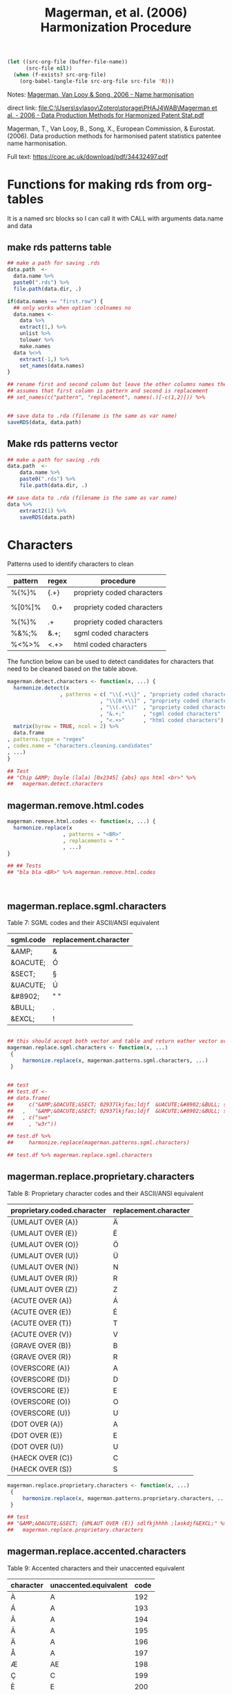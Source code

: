 #+title: Magerman, et al. (2006) Harmonization Procedure
#+BEGIN_SRC emacs-lisp :results none
  (let ((src-org-file (buffer-file-name))
        (src-file nil))
    (when (f-exists? src-org-file)
      (org-babel-tangle-file src-org-file src-file 'R)))
#+END_SRC

Notes:
[[id:org:zy6j0m20vai0][Magerman, Van Looy & Song, 2006 - Name harmonisation]]
# Pdf: [[zotero://select/items/1_IT9A958K][Magerman et al., 2006 - Data Production Methods for Harmonized Patent Statistics: Patentee Name Harmonization]]

direct link:
[[file:C:\Users\svlasov\Zotero\storage\PHAJ4WAB\Magerman et al. - 2006 - Data Production Methods for Harmonized Patent Stat.pdf]]

Magerman, T., Van Looy, B., Song, X., European Commission, & Eurostat. (2006). Data production methods for harmonised patent statistics patentee name harmonisation.

Full text: https://core.ac.uk/download/pdf/34432497.pdf


* Functions for making rds from org-tables
It is a named src blocks so I can call it with CALL with arguments data.name and data

** make rds patterns table
#+label: Rename and save org tables to .rds files
#+name: make-rds-magerman-patterns-table
#+header: :colnames no
#+header: :var data = "test" 
#+header: :var data.name = "test"
#+header: :var data.names = "first.row" 
#+header: :var data.dir = "../data"
#+begin_src R :results none :tangle no
  ## make a path for saving .rds
  data.path  <-
    data.name %>% 
    paste0(".rds") %>%
    file.path(data.dir, .)

  if(data.names == "first.row") {
    ## only works when option :colnames no
    data.names <- 
      data %>%
      extract(1,) %>%
      unlist %>% 
      tolower %>%
      make.names
    data %<>% 
      extract(-1,) %>%
      set_names(data.names)
  }

  ## rename first and second column but leave the other columns names the same
  ## assumes that first column is pattern and second is replacement
  ## set_names(c("pattern", "replacement", names(.)[-c(1,2)])) %>%


  ## save data to .rda (filename is the same as var name)
  saveRDS(data, data.path)
#+end_src


** Make rds patterns vector
#+label: Filter and save org tables to .rds files
#+name: make-rds-magerman-patterns-vector
#+header: :var data.name = "magerman.patterns.common.words.at.the.end"
#+header: :var data = magerman.patterns.common.words.at.the.end
#+begin_src R  :var data.dir = "../data"  :results none  :tangle no
  ## make a path for saving .rds
  data.path  <-
      data.name %>% 
      paste0(".rds") %>%
      file.path(data.dir, .)

  ## save data to .rda (filename is the same as var name)
  data %>% 
      extract2(1) %>% 
      saveRDS(data.path)
#+end_src


* Characters
:PROPERTIES:
:ID:       org:qwne4v20zai0
:END:

Patterns used to identify characters to clean
| pattern | regex   | procedure                  |
|---------+---------+----------------------------|
| %{%}%   | {.+}    | propriety coded characters |
| %[0%]%  | \[0.+\] | propriety coded characters |
| %(%)%   | \(.+\)  | propriety coded characters |
| %&%;%   | &.+;    | sgml coded characters      |
| %<%>%   | <.+>    | html coded characters      |

The function below can be used to detect candidates for characters that need to be cleaned based on the table above.

#+BEGIN_SRC R :results silent :session :tangle ../R/magerman.r :mkdirp yes
  magerman.detect.characters <- function(x, ...) {
    harmonize.detect(x
                   , patterns = c( "\\{.+\\}" , "propriety coded characters {xxx}"
                                , "\\[0.+\\]" , "propriety coded characters [0xxx]"
                                , "\\(.+\\)"  , "propriety coded characters (xxx)"
                                , "&.+;"      , "sgml coded characters"
                                , "<.+>"      , "html coded characters") %>%
    matrix(byrow = TRUE, ncol = 2) %>%
    data.frame
  , patterns.type = "regex"
  , codes.name = "characters.cleaning.candidates"
  , ...)
  }

  ## Test
  ## "Chip &AMP; Dayle (lala) [0x2345] {abs} ops html <br>" %>% 
  ##   magerman.detect.characters
#+END_SRC


** magerman.remove.html.codes
:PROPERTIES:
:ID:       org:b6l29ts0lei0
:END:

#+BEGIN_SRC R :results silent :session :tangle ../R/magerman.r :mkdirp yes
  magerman.remove.html.codes <- function(x, ...) {
    harmonize.replace(x
                    , patterns = "<BR>"
                    , replacements = " "
                    , ...)
  }

  ## ## Tests
  ## "bla bla <BR>" %>% magerman.remove.html.codes



#+END_SRC

** magerman.replace.sgml.characters
:PROPERTIES:
:ID:       org:xsagib50bci0
:END:

Table 7: SGML codes and their ASCII/ANSI equivalent
#+NAME: magerman.patterns.sgml.characters
| sgml.code | replacement.character |
|-----------+-----------------------|
| &AMP;     | &                     |
| &OACUTE;  | Ó                     |
| &SECT;    | §                     |
| &UACUTE;  | Ú                     |
| &#8902;   | " "                   |
| &BULL;    | .                     |
| &EXCL;    | !                     |

#+call: make-rds-magerman-patterns-table(data = magerman.patterns.sgml.characters, data.name = "magerman.patterns.sgml.characters")

#+BEGIN_SRC R :results silent :session :tangle ../R/magerman.r :mkdirp yes

  ## this should accept both vector and table and return eather vector or a table
  magerman.replace.sgml.characters <- function(x, ...)
   {
       harmonize.replace(x, magerman.patterns.sgml.characters, ...)
   }


  ## test
  ## test.df <- 
  ## data.frame(
  ##     c("&AMP;&OACUTE;&SECT; 02937lkjfas;ldjf  &UACUTE;&#8902;&BULL; sdlfkjhhhh ;laskdjf&EXCL;"
  ##   ,   "&AMP;&OACUTE;&SECT; 02937lkjfas;ldjf  &UACUTE;&#8902;&BULL; sdlfkjhhhh ;laskdjf&EXCL;")
  ##   , c("swe"
  ##     , "w3r"))

  ## test.df %>% 
  ##     harmonize.replace(magerman.patterns.sgml.characters)

  ## test.df %>% magerman.replace.sgml.characters

#+END_SRC

** magerman.replace.proprietary.characters
:PROPERTIES:
:ID:       org:zvfgib50bci0
:END:

Table 8: Proprietary character codes and their ASCII/ANSI equivalent
#+NAME: magerman.patterns.proprietary.characters
| proprietary.coded.character | replacement.character |
|-----------------------------+-----------------------|
| {UMLAUT OVER (A)}           | Ä                     |
| {UMLAUT OVER (E)}           | Ë                     |
| {UMLAUT OVER (O)}           | Ö                     |
| {UMLAUT OVER (U)}           | Ü                     |
| {UMLAUT OVER (N)}           | N                     |
| {UMLAUT OVER (R)}           | R                     |
| {UMLAUT OVER (Z)}           | Z                     |
| {ACUTE OVER (A)}            | Á                     |
| {ACUTE OVER (E)}            | É                     |
| {ACUTE OVER (T)}            | T                     |
| {ACUTE OVER (V)}            | V                     |
| {GRAVE OVER (B)}            | B                     |
| {GRAVE OVER (R)}            | R                     |
| {OVERSCORE (A)}             | A                     |
| {OVERSCORE (D)}             | D                     |
| {OVERSCORE (E)}             | E                     |
| {OVERSCORE (O)}             | O                     |
| {OVERSCORE (U)}             | U                     |
| {DOT OVER (A)}              | A                     |
| {DOT OVER (E)}              | E                     |
| {DOT OVER (U)}              | U                     |
| {HAECK OVER (C)}            | C                     |
| {HAECK OVER (S)}            | S                     |


#+call: make-rds-magerman-patterns-table(data = magerman.patterns.proprietary.characters, data.name = "magerman.patterns.proprietary.characters")


#+BEGIN_SRC R :results silent :session :tangle ../R/magerman.r :mkdirp yes
  magerman.replace.proprietary.characters <- function(x, ...)
   {
       harmonize.replace(x, magerman.patterns.proprietary.characters, ...)
   }

  ## test
  ## "&AMP;&OACUTE;&SECT; {UMLAUT OVER (E)} sdlfkjhhhh ;laskdjf&EXCL;" %>%
  ##   magerman.replace.proprietary.characters
#+END_SRC


** magerman.replace.accented.characters
:PROPERTIES:
:ID:       org:u6lgib50bci0
:END:

Table 9: Accented characters and their unaccented equivalent
#+NAME: magerman.patterns.accented.characters
| character | unaccented.equivalent | code |
|-----------+-----------------------+------|
| À         | A                     |  192 |
| Á         | A                     |  193 |
| Â         | A                     |  194 |
| Ã         | A                     |  195 |
| Ä         | A                     |  196 |
| Å         | A                     |  197 |
| Æ         | AE                    |  198 |
| Ç         | C                     |  199 |
| È         | E                     |  200 |
| É         | E                     |  201 |
| Ê         | E                     |  202 |
| Ë         | E                     |  203 |
| Ì         | I                     |  204 |
| Í         | I                     |  205 |
| Î         | I                     |  206 |
| Ï         | I                     |  207 |
| Ñ         | N                     |  209 |
| Ò         | O                     |  210 |
| Ó         | O                     |  211 |
| Ô         | O                     |  212 |
| Õ         | O                     |  213 |
| Ö         | O                     |  214 |
| Ù         | U                     |  217 |
| Ú         | U                     |  218 |
| Û         | U                     |  219 |
| Ü         | U                     |  220 |
| Ý         | Y                     |  221 |
| Ÿ         | Y                     |  159 |

#+call: make-rds-magerman-patterns-table(data = magerman.patterns.accented.characters, data.name = "magerman.patterns.accented.characters")

#+BEGIN_SRC R :results silent :session :tangle ../R/magerman.r :mkdirp yes
  ## Assumes that all cahracters are in caps
  magerman.replace.accented.characters <- function(x, ...)
   {
       harmonize.replace(x, magerman.patterns.accented.characters, ...)
   }

  ## Test
  ## "ŠŒŽšœžŸ¥µÀÁÂÃÄÅÆÇÈÉÊËÌÍÎÏÐÑÒÓÔÕÖØÙÚÛÜÝßàáâãäåæçèéêëìíîïðñòóôõöøùúûüýÿ" %>%
  ##   magerman.replace.accented.characters

  ## somewhat works:
  ## [1] "ŠŒŽšœžY¥µAAAAAAAECEEEEIIIIÐNOOOOOØUUUUYßàáâãäåæçèéêëìíîïðñòóôõöøùúûüýÿ"


#+END_SRC

** magerman.remove.special.characters
:PROPERTIES:
:ID:       org:lppgib50bci0
:END:

Here one probably need to add smart quotes as well...

#+BEGIN_SRC R :results silent :session :tangle ../R/magerman.r :mkdirp yes
  ## Remove everything that is not:
  ## A-Z; 0-9; “-“; “+”; “’”; “””; “#”; “*”;“@”; “!”; “?”; “/”; “&”; “(“; “)”; “:”; “;”; “,”; “.”; “ “

  magerman.remove.special.characters <- function(x, ...) {
    harmonize.replace(x
                    , "[^A-Z0-9\\-+'\"#*;@!?/&():;,. ]"
                    , patterns.type = "regex"
                    , ...)
  }

  ## test
  ## "LK \tD©𝍎 ၍\tF:'\";092834!@#$%^&*()_+-\n\t" %>% 
  ##   magerman.remove.special.characters %>%
  ##   message

#+END_SRC

* Punctuation
:PROPERTIES:
:ID:       org:jftgib50bci0
:END:
** magerman.remove.double.spaces
:PROPERTIES:
:ID:       org:7zm5vw215ei0
:END:
#+BEGIN_SRC R :results silent :session :tangle ../R/magerman.r :mkdirp yes
  magerman.remove.double.spaces <- function(x, ...) {
      harmonize.replace(x
                      , "\\s+"
                      , replacements = " "
                      , patterns.type = "regex"
                      , ...)
  }


  ## Test magerman.remove.double.spaces
  ## "  a   string with   many      douple    spaces      " %>% 
  ##   magerman.remove.double.spaces
#+END_SRC

** magerman.remove.double.quotation.marks.*
:PROPERTIES:
:ID:       org:4ir5vw215ei0
:END:
#+BEGIN_SRC R :results silent :session :tangle ../R/magerman.r :mkdirp yes
  magerman.remove.double.quotation.marks.irregularities <- function(x, ...) {
    harmonize.replace(x
                    , patterns = c("^\"\"\\s(.*)\"$", "^\"(.*)\\s\"\"$")
                    , replacements = c("\"\"$1\"", "\"$1\"\"")
                    , patterns.type = "regex"
                    , ...)
  }

  ## Test   magerman.remove.double.quotation.marks.irregularities
  ## c("\"\" Merry  \"Cristmas\" Love\"\""
  ## , "\"\"Merry \"\"Cristmas\"\" Love \"\"") %>%
  ##   magerman.remove.double.quotation.marks.irregularities(bind.x.cols = "all")
#+END_SRC

#+BEGIN_SRC R :results silent :session :tangle ../R/magerman.r :mkdirp yes
  magerman.remove.double.quotation.marks.beginning.end <- function(x, ...) {
    harmonize.replace(x
                    , patterns = "^\"\"((?:(?!\"\").)*)\"\"$"
                    , replacements = "$1"
                    , patterns.type = "regex"
                    , ...)
  }

  ## Test magerman.remove.double.quotation.marks.beginning.end
  ## c("\"\"Merry  \"Cristmas\" Love\"\"" # delete quotes here
  ## , "\"\"Merry \"\"Cristmas\"\" Love\"\""  # do not delete here
  ##   ) %>%
  ##   magerman.remove.double.quotation.marks.beginning.end(bind.x.cols = "all")
#+END_SRC

** magerman.remove.non.alphanumeric.*
:PROPERTIES:
:ID:       org:2az5vw215ei0
:END:
#+BEGIN_SRC R :results silent :session :tangle ../R/magerman.r :mkdirp yes
    magerman.remove.non.alphanumeric.at.the.beginning <- function(x, ...) {
      harmonize.replace(x
                      , patterns = "^[^A-Z0-9\"@('#!*/]+"
                      , patterns.type = "regex"
                      , ...)
    }

    ## Test:
    ## c("_MSLab Co."
    ## , "?MSLab Co."
    ## , ".-:MSLab Co.") %>% magerman.remove.non.alphanumeric.at.the.beginning


    magerman.remove.non.alphanumeric.at.the.end <- function(x, ...) {
      harmonize.replace(x
                      , patterns = "[^A-Z0-9.'\")]+$"
                      , patterns.type = "regex"
                      , ...)
    }

    ## Test:
    ## c("MSLab Co. :"
    ## , "MSLab Co.++"
    ## , "MSLab Co.*&^") %>% magerman.remove.non.alphanumeric.at.the.end

#+END_SRC

** magerman.replace.comma.period.irregularities.*
:PROPERTIES:
:ID:       org:5khizmx01ei0
:END:

Patterns used to identify comma and period irregularities.

| pattern      | table | procedure                                              |
|--------------+-------+--------------------------------------------------------|
| %,[! ]%      |    10 | Patterns with comma not followed by space              |
| % ,%         |    11 | Patterns with comma preceded by space                  |
| %[!A-Z0-9].% |    12 | Patterns with period not preceded by a letter or digit |


The function below is the generalization for replacement of the above punctuation irregularities. This procedure is not a part of Margerman procedures.

#+BEGIN_SRC R :results silent :session :tangle ../R/magerman.r :mkdirp yes
  magerman.detect.comma.period.irregularities <- function(x, ...)
  {
    harmonize.replace(x 
                    , patterns =  
                        c(",([^\\s])" , "Patterns with comma not followed by space"
                        , "\\s," , "Patterns with comma preceded by space"
                        , "([^A-Za-z0-9])\\."  , "Patterns with period not preceded by a letter or digit") %>% 
                        matrix(byrow = TRUE, ncol = 2) %>%
                        data.frame
                    , patterns.type = "regex"
                    , codes.name = "comma.period.irregularities.candidates"
                    , ...)
  }

  magerman.replace.comma.period.irregularities.all <- function(x, ...)
  {
    harmonize.replace(x 
                    , patterns =  
                        c(",([^\\s])"        , ", $1" 
                        , "\\s,"             , ","
                        , "([^A-Za-z0-9])\\.", "$1") %>%
                        matrix(byrow = TRUE, ncol = 2) %>%
                        data.frame
                    , patterns.type = "regex"
                    , ...)
  }

  ## Test magerman.replace.comma.period.irregularities.all
  ## "A sentence with .irregular punctuation ,like commas , and periods ." %>% 
  ##  magerman.replace.comma.period.irregularities.all
#+END_SRC


Table 10: Patterns with comma not followed by space
#+name: magerman.patterns.comma.followed.by.space
| PATTERN      | REPLACE WITH | type  |
|--------------+--------------+-------|
| " CO.,LTD."  | " CO., LTD." | fixed |
| " CO.,LTD"   | " CO., LTD"  | fixed |
| " CO,. LTD." | " CO., LTD." | fixed |
| " CO.,INC."  | " CO., INC." | fixed |
| ",LTD."      | ", LTD."     | fixed |
| ",LTD"       | ", LTD"      | ends  |
| ",INC."      | ", INC."     | fixed |
| ",INC"       | ", INC"      | ends  |
| ",LLC."      | ", LLC."     | fixed |
| ",LLC"       | ", LLC"      | ends  |
| ",L.L.C."    | ", L.L.C."   | fixed |
| ",S.A.R.L."  | ", S.A.R.L." | fixed |
| ",S.A."      | ", S.A."     | fixed |
| " CO,LTD"    | " CO, LTD"   | ends  |
| " CO,KG."    | " CO, KG."   | fixed |
| " CO.,KG"    | " CO., KG"   | ends  |
| ",GMBH."     | ", GMBH."    | fixed |
| ",GMBH"      | ", GMBH"     | ends  |
| ",PLC"       | ", PLC"      | ends  |
| ",S.R.L."    | ", S.R.L."   | fixed |

#+call: make-rds-magerman-patterns-table(data = magerman.patterns.comma.followed.by.space, data.name = "magerman.patterns.comma.followed.by.space")


Table 11: Patterns with comma preceded by space
#+name: magerman.patterns.comma.preceded.by.space
| PATTERN     | REPLACE WITH | type  |
|-------------+--------------+-------|
| " , INC."   | ", INC."     | fixed |
| " , LTD."   | ", LTD."     | fixed |
| " , L.L.C." | ", L.L.C."   | fixed |
| " , LLC"    | ", LLC"      | ends  |
| " , S.P.A." | ", S.P.A."   | fixed |
| " , S.A."   | ", S.A."     | fixed |

#+call: make-rds-magerman-patterns-table(data = magerman.patterns.comma.preceded.by.space, data.name = "magerman.patterns.comma.preceded.by.space")


Table 12: Patterns with period not preceded by a letter or digit
#+name: magerman.patterns.periods
| PATTERN              | REPLACE WITH        | type  |
|----------------------+---------------------+-------|
| ", INC,."            | ", INC."            | ends  |
| " CORP,."            | " CORP."            | ends  |
| " CO,."              | " CO."              | ends  |
| " COMPANY,. LIMITED" | " COMPANY, LIMITED" | ends  |
| " INC.."             | " INC."             | fixed |
| " S.A.."             | " S.A."             | fixed |
| " PTY. .LIMITED"     | " PTY. LIMITED"     | fixed |
| " CO.. INC."         | " CO. INC."         | fixed |
| ", INC.."            | ", INC."            | ends  |
| " CO.. LTD."         | " CO. LTD."         | ends  |
| " A/.S"              | " A/S"              | fixed |
| " N..V"              | " N.V"              | ends  |
| " LTD.."             | " LTD."             | ends  |
| " CO., LTD,."        | " CO., LTD."        | ends  |
| " CO., LTD.."        | " CO., LTD."        | ends  |
| " CO.., LTD."        | " CO., LTD."        | ends  |
| " P.L.C.."           | " P.L.C."           | ends  |

#+call: make-rds-magerman-patterns-table(data = magerman.patterns.periods, data.name = "magerman.patterns.periods")


#+BEGIN_SRC R :results silent :session :tangle ../R/magerman.r :mkdirp yes
  magerman.replace.comma.period.irregularities <- function(x, ...)
   {
     list(magerman.patterns.comma.followed.by.space
        , magerman.patterns.comma.preceded.by.space
        , magerman.patterns.periods) %>% 
       rbindlist %>% 
       harmonize.replace(x, ., patterns.type = 3, ...)
   }

  ## Test magerman.replace.comma.period.irregularities
  ## c("MSlab ,INC. ,LTD"
  ## , "MSlab ,LTD Universe") %>% 
  ##   magerman.replace.comma.period.irregularities(bind.x.cols = "all")
#+END_SRC

* Legal Form
"It has to be stressed that the objective is not to maximize the total number of matches (at the cost of introducing mismatches) but to minimize the number of mismatches given a reasonable number of matches."

They assumed that the last word in organizational name more likely represents leagan form (see p. 33)

As suggested by the authors all ending words in the dataset of organization names must be examened, especially those with hight occurence number.

Table 14: Last words identified as legal form indications
| LAST WORD (CLEANED) | LEGAL FORM                                       |
|---------------------+--------------------------------------------------|
| INC                 | Incorporated                                     |
| LTD                 | Limited                                          |
| LIMITED             | Limited                                          |
| GMBH                | Gesellschaft mit beschränkter Haftung            |
| SA                  | Société Anonyme, Sociedad Anónima, …             |
| KG                  | Kommanditgesellschaft                            |
| LLC                 | Limited Liability Company                        |
| AG                  | Aktiengesellschaft                               |
| SPA                 | Società Per Azioni                               |
| SRL                 | Società a Responsabilità Limitata                |
| BV                  | Besloten vennootscha                             |
| INCORPORATED        | Incorporated                                     |
| AS                  | Aktieselskab, Akciová Společnost                 |
| MBH                 | Gesellschaft mit beschränkter Haftung            |
| A                   | Société Anonyme, Società Per Azioni, …           |
| KAISHA              | Kabushiki Kaisha                                 |
| ANONYME             | Société Anonyme                                  |
| C                   | Pulic Limited Company, Limited Liability Company |
| L                   | Società a Responsabilità Limitata                |
| OY                  | Osakeyhtiö                                       |
| NV                  | Naamloze Vennootschap                            |
| AKTIENGESELLSCHAFT  | Aktiengesellschaft                               |
| PLC                 | Public Limited Company                           |
| SARL                | Société à responsabilité limitée                 |
| H                   | Gesellschaft mit beschränkter Haftung            |

** Table: Legal form at the end
:PROPERTIES:
:ID:       org:34rhib50bci0
:END:

Table below represents all words at the end that can be "safely" removed or replaced. The order of replacement or detection is important.

Appendix 2: All search and replace statements for all legal forms to be removed at the end of a name
#+NAME: magerman.patterns.legal.form.end
| "remove"                                           | "replace"                    | "legal.form"       |
|----------------------------------------------------+------------------------------+--------------------|
| " MFG. COMPANY INC."                               | " MANUFACTURING COMPANY"     | "INCORPORATED"     |
| " MFG. COMPANY, INC."                              | " MANUFACTURING COMPANY"     | "INCORPORATED"     |
| " MFG. CO. INC."                                   | " MANUFACTURING COMPANY"     | "INCORPORATED"     |
| " MFG. CO., INC."                                  | " MANUFACTURING COMPANY"     | "INCORPORATED"     |
| " MFG CO., INC."                                   | " MANUFACTURING COMPANY"     | "INCORPORATED"     |
| " MFG CO, INC"                                     | " MANUFACTURING COMPANY"     | "INCORPORATED"     |
| " MFG. CO. INC"                                    | " MANUFACTURING COMPANY"     | "INCORPORATED"     |
| " MFG CO. INC."                                    | " MANUFACTURING COMPANY"     | "INCORPORATED"     |
| " MFG., CO., INC."                                 | " MANUFACTURING COMPANY"     | "INCORPORATED"     |
| " MFG. CO., INC"                                   | " MANUFACTURING COMPANY"     | "INCORPORATED"     |
| " MFG. CO, INC."                                   | " MANUFACTURING COMPANY"     | "INCORPORATED"     |
| " MFG. CO, INC"                                    | " MANUFACTURING COMPANY"     | "INCORPORATED"     |
| ", CO., INC."                                      | " COMPANY"                   | "INCORPORATED"     |
| ", CO. INC."                                       | " COMPANY"                   | "INCORPORATED"     |
| ", CO., INC"                                       | " COMPANY"                   | "INCORPORATED"     |
| " CO., INC."                                       | " COMPANY"                   | "INCORPORATED"     |
| " CO. INC."                                        | " COMPANY"                   | "INCORPORATED"     |
| " CO., INC"                                        | " COMPANY"                   | "INCORPORATED"     |
| " CO, INC."                                        | " COMPANY"                   | "INCORPORATED"     |
| " CO. INC"                                         | " COMPANY"                   | "INCORPORATED"     |
| " CO, INC"                                         | " COMPANY"                   | "INCORPORATED"     |
| " CO.. INC."                                       | " COMPANY"                   | "INCORPORATED"     |
| " CO INC"                                          | " COMPANY"                   | "INCORPORATED"     |
| " CO. (INC.)"                                      | " COMPANY"                   | "INCORPORATED"     |
| " CO INC."                                         | " COMPANY"                   | "INCORPORATED"     |
| ", MFG., INC."                                     | " MANUFACTURING"             | "INCORPORATED"     |
| ", MFG. INC."                                      | " MANUFACTURING"             | "INCORPORATED"     |
| " MFG., INC."                                      | " MANUFACTURING"             | "INCORPORATED"     |
| " MFG. INC."                                       | " MANUFACTURING"             | "INCORPORATED"     |
| " MFG, INC."                                       | " MANUFACTURING"             | "INCORPORATED"     |
| " MFG., INC"                                       | " MANUFACTURING"             | "INCORPORATED"     |
| " MFG INC."                                        | " MANUFACTURING"             | "INCORPORATED"     |
| ", LTD., INC."                                     | ""                           | "INCORPORATED"     |
| ", LTD. INC."                                      | ""                           | "INCORPORATED"     |
| " LTD., INC."                                      | ""                           | "INCORPORATED"     |
| " LTD. INC."                                       | ""                           | "INCORPORATED"     |
| " LTD, INC."                                       | ""                           | "INCORPORATED"     |
| " LTD INC."                                        | ""                           | "INCORPORATED"     |
| ", INTL., INC."                                    | " INTERNATIONAL"             | "INCORPORATED"     |
| ", INT’L., INC."                                   | " INTERNATIONAL"             | "INCORPORATED"     |
| ", INT’L. INC."                                    | " INTERNATIONAL"             | "INCORPORATED"     |
| " INTL., INC."                                     | " INTERNATIONAL"             | "INCORPORATED"     |
| " INT’L., INC."                                    | " INTERNATIONAL"             | "INCORPORATED"     |
| " INT’L. INC."                                     | " INTERNATIONAL"             | "INCORPORATED"     |
| " INT’L, INC."                                     | " INTERNATIONAL"             | "INCORPORATED"     |
| " INT’L INC."                                      | " INTERNATIONAL"             | "INCORPORATED"     |
| " INTL, INC."                                      | " INTERNATIONAL"             | "INCORPORATED"     |
| " INTL. INC."                                      | " INTERNATIONAL"             | "INCORPORATED"     |
| " CORP. INC."                                      | " CORPORATION"               | "INCORPORATED"     |
| " CORP., INC."                                     | " CORPORATION"               | "INCORPORATED"     |
| " CORP., INC"                                      | " CORPORATION"               | "INCORPORATED"     |
| ", INC."                                           | ""                           | "INCORPORATED"     |
| ", INC"                                            | ""                           | "INCORPORATED"     |
| ", INC.."                                          | ""                           | "INCORPORATED"     |
| "; INC."                                           | ""                           | "INCORPORATED"     |
| ", INC/"                                           | ""                           | "INCORPORATED"     |
| ", IN.C"                                           | ""                           | "INCORPORATED"     |
| " INC."                                            | ""                           | "INCORPORATED"     |
| " INC"                                             | ""                           | "INCORPORATED"     |
| ", MFG. CO., LTD."                                 | " MANUFACTURING COMPANY"     | "LIMITED"          |
| ", MFG., CO., LTD."                                | " MANUFACTURING COMPANY"     | "LIMITED"          |
| " (MFG) CO., LTD."                                 | " MANUFACTURING COMPANY"     | "LIMITED"          |
| " (MFG.) CO., LTD."                                | " MANUFACTURING COMPANY"     | "LIMITED"          |
| " MFG. CO., LTD."                                  | " MANUFACTURING COMPANY"     | "LIMITED"          |
| " MFG. CO., LTD"                                   | " MANUFACTURING COMPANY"     | "LIMITED"          |
| " MFG CO., LTD."                                   | " MANUFACTURING COMPANY"     | "LIMITED"          |
| " MFG CO., LTD"                                    | " MANUFACTURING COMPANY"     | "LIMITED"          |
| " MFG. CO. LTD."                                   | " MANUFACTURING COMPANY"     | "LIMITED"          |
| " MFG., CO., LTD."                                 | " MANUFACTURING COMPANY"     | "LIMITED"          |
| " MFG., CO. LTD."                                  | " MANUFACTURING COMPANY"     | "LIMITED"          |
| " MFG, CO., LTD."                                  | " MANUFACTURING COMPANY"     | "LIMITED"          |
| " MFG CO. LTD."                                    | " MANUFACTURING COMPANY"     | "LIMITED"          |
| " MFG. CO. LTD"                                    | " MANUFACTURING COMPANY"     | "LIMITED"          |
| " MFG CO. LTD"                                     | " MANUFACTURING COMPANY"     | "LIMITED"          |
| " MFG., CO., LTD"                                  | " MANUFACTURING COMPANY"     | "LIMITED"          |
| " MFG. CO, LTD."                                   | " MANUFACTURING COMPANY"     | "LIMITED"          |
| " MFG CO LTD"                                      | " MANUFACTURING COMPANY"     | "LIMITED"          |
| " MFG CO LTD."                                     | " MANUFACTURING COMPANY"     | "LIMITED"          |
| " MFG. CO. LTD.."                                  | " MANUFACTURING COMPANY"     | "LIMITED"          |
| " M.F.G. CO., LTD."                                | " MANUFACTURING COMPANY"     | "LIMITED"          |
| " INT. CO., LTD."                                  | " INTERNATIONAL COMPANY"     | "LIMITED"          |
| " INT. CO. LTD."                                   | " INTERNATIONAL COMPANY"     | "LIMITED"          |
| " INT., CO., LTD."                                 | " INTERNATIONAL COMPANY"     | "LIMITED"          |
| " INT’L CO., LTD."                                 | " INTERNATIONAL COMPANY"     | "LIMITED"          |
| " CO. CO., LTD."                                   | " COMPANY"                   | "LIMITED"          |
| " CO CO., LTD."                                    | " COMPANY"                   | "LIMITED"          |
| " CO., CO. LTD."                                   | " COMPANY"                   | "LIMITED"          |
| " CO., CO., LTD."                                  | " COMPANY"                   | "LIMITED"          |
| ", CO., LTD."                                      | " COMPANY"                   | "LIMITED"          |
| ", CO. LTD."                                       | " COMPANY"                   | "LIMITED"          |
| ", CO., LTD"                                       | " COMPANY"                   | "LIMITED"          |
| ", CO, LTD."                                       | " COMPANY"                   | "LIMITED"          |
| ", CO. LTD"                                        | " COMPANY"                   | "LIMITED"          |
| ", CO LTD."                                        | " COMPANY"                   | "LIMITED"          |
| ", CO, LTD"                                        | " COMPANY"                   | "LIMITED"          |
| ", CO.. LTD."                                      | " COMPANY"                   | "LIMITED"          |
| " CO., LTD."                                       | " COMPANY"                   | "LIMITED"          |
| " CO. LTD."                                        | " COMPANY"                   | "LIMITED"          |
| " CO., LTD"                                        | " COMPANY"                   | "LIMITED"          |
| " CO, LTD."                                        | " COMPANY"                   | "LIMITED"          |
| " CO. LTD"                                         | " COMPANY"                   | "LIMITED"          |
| " CO LTD."                                         | " COMPANY"                   | "LIMITED"          |
| " CO, LTD"                                         | " COMPANY"                   | "LIMITED"          |
| " CO LTD"                                          | " COMPANY"                   | "LIMITED"          |
| " CO., LT.D."                                      | " COMPANY"                   | "LIMITED"          |
| " CO.. LTD."                                       | " COMPANY"                   | "LIMITED"          |
| " CO. L.T.D."                                      | " COMPANY"                   | "LIMITED"          |
| " CO; LTD."                                        | " COMPANY"                   | "LIMITED"          |
| " CO., L.T.D."                                     | " COMPANY"                   | "LIMITED"          |
| " CO,, LTD."                                       | " COMPANY"                   | "LIMITED"          |
| " CO.., LTD."                                      | " COMPANY"                   | "LIMITED"          |
| " CO.?, LTD."                                      | " COMPANY"                   | "LIMITED"          |
| " CO; LTD"                                         | " COMPANY"                   | "LIMITED"          |
| " CO:, LTD."                                       | " COMPANY"                   | "LIMITED"          |
| " CO., LTD.."                                      | " COMPANY"                   | "LIMITED"          |
| " CO.; LTD."                                       | " COMPANY"                   | "LIMITED"          |
| " CO,, LTD"                                        | " COMPANY"                   | "LIMITED"          |
| " CO.; LTD"                                        | " COMPANY"                   | "LIMITED"          |
| " CO., LTD,."                                      | " COMPANY"                   | "LIMITED"          |
| " CO., LT.D"                                       | " COMPANY"                   | "LIMITED"          |
| " CO.., LTD"                                       | " COMPANY"                   | "LIMITED"          |
| " CO,., LTD."                                      | " COMPANY"                   | "LIMITED"          |
| " CO: LTD"                                         | " COMPANY"                   | "LIMITED"          |
| " CO. PTY. LTD."                                   | " COMPANY"                   | "LIMITED"          |
| " CO. PTY LTD"                                     | " COMPANY"                   | "LIMITED"          |
| " CO. PTY LTD."                                    | " COMPANY"                   | "LIMITED"          |
| " CO PTY LTD"                                      | " COMPANY"                   | "LIMITED"          |
| " CO PTY LTD."                                     | " COMPANY"                   | "LIMITED"          |
| " CO., PTY. LTD."                                  | " COMPANY"                   | "LIMITED"          |
| " CO., PTY., LTD."                                 | " COMPANY"                   | "LIMITED"          |
| " CO., PTY LTD."                                   | " COMPANY"                   | "LIMITED"          |
| " (INT’L) PTY. LTD."                               | " (INTERNATIONAL)"           | "LIMITED"          |
| " (INTL.) PTY. LTD."                               | " (INTERNATIONAL)"           | "LIMITED"          |
| " MFG. PTY. LTD."                                  | " MANUFACTURING"             | "LIMITED"          |
| " MFG. PTY. LTD"                                   | " MANUFACTURING"             | "LIMITED"          |
| " (QLD) PTY. LTD"                                  | ""                           | "LIMITED"          |
| " (QLD.) PTY. LTD."                                | ""                           | "LIMITED"          |
| " QLD PTY LTD."                                    | ""                           | "LIMITED"          |
| " (QLD) PTY LTD"                                   | ""                           | "LIMITED"          |
| " (QLD) PTY. LTD."                                 | ""                           | "LIMITED"          |
| " (QLD) PTY LTD."                                  | ""                           | "LIMITED"          |
| " (VIC) PTY., LTD."                                | ""                           | "LIMITED"          |
| " (VIC) PTY LTD."                                  | ""                           | "LIMITED"          |
| " (VIC) PTY. LTD."                                 | ""                           | "LIMITED"          |
| " (VIC) PTY LTD"                                   | ""                           | "LIMITED"          |
| " (VIC.) PTY. LTD."                                | ""                           | "LIMITED"          |
| " (S.A.) PTY LTD"                                  | ""                           | "LIMITED"          |
| " (SA) PTY LTD"                                    | ""                           | "LIMITED"          |
| " S.A. (PTY) LTD."                                 | ""                           | "LIMITED"          |
| ", PTY. LTD."                                      | ""                           | "LIMITED"          |
| ", PTY LTD"                                        | ""                           | "LIMITED"          |
| ", PTY., LTD."                                     | ""                           | "LIMITED"          |
| ", PTY LTD."                                       | ""                           | "LIMITED"          |
| ", PTY, LTD."                                      | ""                           | "LIMITED"          |
| ", PTY, LTD"                                       | ""                           | "LIMITED"          |
| " PTY. LTD."                                       | ""                           | "LIMITED"          |
| " PTY LTD"                                         | ""                           | "LIMITED"          |
| " PTY., LTD."                                      | ""                           | "LIMITED"          |
| " PTY LTD."                                        | ""                           | "LIMITED"          |
| " PTY, LTD."                                       | ""                           | "LIMITED"          |
| " PTY, LTD"                                        | ""                           | "LIMITED"          |
| " PTY. LTD"                                        | ""                           | "LIMITED"          |
| " (PTY) LTD"                                       | ""                           | "LIMITED"          |
| " (PTY) LTD."                                      | ""                           | "LIMITED"          |
| " PTY., LTD"                                       | ""                           | "LIMITED"          |
| " (PTY.) LTD."                                     | ""                           | "LIMITED"          |
| " PTY: LTD."                                       | ""                           | "LIMITED"          |
| " (PTY.) LTD"                                      | ""                           | "LIMITED"          |
| " (PTY), LTD."                                     | ""                           | "LIMITED"          |
| " CO. PTE. LTD."                                   | " COMPANY"                   | "LIMITED"          |
| " CO. (PTE) LTD."                                  | " COMPANY"                   | "LIMITED"          |
| " CO. PTE LTD"                                     | " COMPANY"                   | "LIMITED"          |
| " CO., PTE. LTD."                                  | " COMPANY"                   | "LIMITED"          |
| " (S) PTE LTD."                                    | ""                           | "LIMITED"          |
| " (S) PTE LTD"                                     | ""                           | "LIMITED"          |
| " (S) PTE. LTD."                                   | ""                           | "LIMITED"          |
| " (S), PTE., LTD."                                 | ""                           | "LIMITED"          |
| ", PTE., LTD."                                     | ""                           | "LIMITED"          |
| ", PTE. LTD."                                      | ""                           | "LIMITED"          |
| ", PTE LTD"                                        | ""                           | "LIMITED"          |
| ", PTE LTD."                                       | ""                           | "LIMITED"          |
| ", PTE, LTD."                                      | ""                           | "LIMITED"          |
| " PTE., LTD."                                      | ""                           | "LIMITED"          |
| " PTE. LTD."                                       | ""                           | "LIMITED"          |
| " PTE LTD"                                         | ""                           | "LIMITED"          |
| " PTE LTD."                                        | ""                           | "LIMITED"          |
| " PTE, LTD."                                       | ""                           | "LIMITED"          |
| " PTE. LTD"                                        | ""                           | "LIMITED"          |
| " (PTE) LTD."                                      | ""                           | "LIMITED"          |
| " (PTE) LTD"                                       | ""                           | "LIMITED"          |
| " PTE, LTD"                                        | ""                           | "LIMITED"          |
| ", CORP. LTD."                                     | " CORPORATION"               | "LIMITED"          |
| " CORP. LTD."                                      | " CORPORATION"               | "LIMITED"          |
| " CORP., LTD."                                     | " CORPORATION"               | "LIMITED"          |
| " CORP, LTD."                                      | " CORPORATION"               | "LIMITED"          |
| " CORP., LTD"                                      | " CORPORATION"               | "LIMITED"          |
| " CORP. LTD"                                       | " CORPORATION"               | "LIMITED"          |
| " MFG LTD."                                        | " MANUFACTURING"             | "LIMITED"          |
| " MFG., LTD."                                      | " MANUFACTURING"             | "LIMITED"          |
| " MFG. LTD."                                       | " MANUFACTURING"             | "LIMITED"          |
| " MFG., LTD"                                       | " MANUFACTURING"             | "LIMITED"          |
| " CO., INC. LTD."                                  | " COMPANY"                   | "LIMITED"          |
| " CO., INC., LTD."                                 | " COMPANY"                   | "LIMITED"          |
| ", INC., LTD"                                      | ""                           | "LIMITED"          |
| ", INC., LTD."                                     | ""                           | "LIMITED"          |
| ", INC. LTD."                                      | ""                           | "LIMITED"          |
| " INC., LTD"                                       | ""                           | "LIMITED"          |
| " INC., LTD."                                      | ""                           | "LIMITED"          |
| " INC. LTD."                                       | ""                           | "LIMITED"          |
| " INC. LTD"                                        | ""                           | "LIMITED"          |
| " INC, LTD."                                       | ""                           | "LIMITED"          |
| " INT’L LTD."                                      | " INTERNATIONAL"             | "LIMITED"          |
| " INT’L. LTD."                                     | " INTERNATIONAL"             | "LIMITED"          |
| " INT’L., LTD."                                    | " INTERNATIONAL"             | "LIMITED"          |
| " INT""L LTD."                                     | " INTERNATIONAL"             | "LIMITED"          |
| " INTL. LTD."                                      | " INTERNATIONAL"             | "LIMITED"          |
| " INT., LTD."                                      | " INTERNATIONAL"             | "LIMITED"          |
| " INT. LTD."                                       | " INTERNATIONAL"             | "LIMITED"          |
| " KABUSHIKI KAISHA, LTD."                          | ""                           | "LIMITED"          |
| ", LTD."                                           | ""                           | "LIMITED"          |
| ", LTD"                                            | ""                           | "LIMITED"          |
| ", LTD.."                                          | ""                           | "LIMITED"          |
| ", L.T.D."                                         | ""                           | "LIMITED"          |
| " (LTD.)"                                          | ""                           | "LIMITED"          |
| " LTD."                                            | ""                           | "LIMITED"          |
| " LTD"                                             | ""                           | "LIMITED"          |
| " LTD.."                                           | ""                           | "LIMITED"          |
| " L.T.D."                                          | ""                           | "LIMITED"          |
| " (LTD)"                                           | ""                           | "LIMITED"          |
| ", LTD/"                                           | ""                           | "LIMITED"          |
| " & C. S.P.A."                                     | " & COMPANY"                 | "SPA"              |
| " & C. SPA"                                        | " & COMPANY"                 | "SPA"              |
| " & C SPA"                                         | " & COMPANY"                 | "SPA"              |
| " & C., S.P.A."                                    | " & COMPANY"                 | "SPA"              |
| " & C. S.P.A"                                      | " & COMPANY"                 | "SPA"              |
| " & C. -S.P.A."                                    | " & COMPANY"                 | "SPA"              |
| " CO. S.P.A."                                      | " COMPANY"                   | "SPA"              |
| " CO. SPA"                                         | " COMPANY"                   | "SPA"              |
| " CO., S.P.A."                                     | " COMPANY"                   | "SPA"              |
| ", S.P.A."                                         | ""                           | "SPA"              |
| ", SPA"                                            | ""                           | "SPA"              |
| ", S.P.A"                                          | ""                           | "SPA"              |
| " - S.P.A"                                         | ""                           | "SPA"              |
| " -S.P.A."                                         | ""                           | "SPA"              |
| ", SPA."                                           | ""                           | "SPA"              |
| " S.P.A."                                          | ""                           | "SPA"              |
| " SPA"                                             | ""                           | "SPA"              |
| " S.P.A"                                           | ""                           | "SPA"              |
| " SPA."                                            | ""                           | "SPA"              |
| " S.P.A.."                                         | ""                           | "SPA"              |
| " S.PA."                                           | ""                           | "SPA"              |
| " S-P.A."                                          | ""                           | "SPA"              |
| " (S.P.A.)"                                        | ""                           | "SPA"              |
| " SP.A."                                           | ""                           | "SPA"              |
| " SPA’"                                            | ""                           | "SPA"              |
| " & C. S.R.L."                                     | " & COMPANY"                 | "SRL"              |
| " & C. SRL"                                        | " & COMPANY"                 | "SRL"              |
| " & C. S.R.L"                                      | " & COMPANY"                 | "SRL"              |
| " E C. S.R.L."                                     | " & COMPANY"                 | "SRL"              |
| " & C S.R.L."                                      | " & COMPANY"                 | "SRL"              |
| " CO. S.R.L."                                      | " COMPANY"                   | "SRL"              |
| " LTD. SRL"                                        | ""                           | "SRL"              |
| " L.T.D. S.R.L."                                   | ""                           | "SRL"              |
| ", S.R.L."                                         | ""                           | "SRL"              |
| " - S.R.L."                                        | ""                           | "SRL"              |
| ", S.R.L"                                          | ""                           | "SRL"              |
| ", SRL"                                            | ""                           | "SRL"              |
| ", SRL."                                           | ""                           | "SRL"              |
| ", S.RL"                                           | ""                           | "SRL"              |
| " S.R.L."                                          | ""                           | "SRL"              |
| " S.R.L"                                           | ""                           | "SRL"              |
| " SRL"                                             | ""                           | "SRL"              |
| " SRL."                                            | ""                           | "SRL"              |
| " S.RL"                                            | ""                           | "SRL"              |
| " -S.R.L."                                         | ""                           | "SRL"              |
| " .S.R.L."                                         | ""                           | "SRL"              |
| " SR.L."                                           | ""                           | "SRL"              |
| " S.RL."                                           | ""                           | "SRL"              |
| " S.ß.R.L."                                        | ""                           | "S.ß.R.L."         |
| " S.ß.R.L"                                         | ""                           | "S.ß.R.L."         |
| " CO. PTY. LIMITED"                                | " COMPANY"                   | "LIMITED"          |
| " CO. PTY LIMITED"                                 | " COMPANY"                   | "LIMITED"          |
| " CO PTY LIMITED"                                  | " COMPANY"                   | "LIMITED"          |
| " CO. (PTY) LIMITED"                               | " COMPANY"                   | "LIMITED"          |
| ", PTY. LIMITED"                                   | ""                           | "LIMITED"          |
| ", PTY, LIMITED"                                   | ""                           | "LIMITED"          |
| " PTY. LIMITED"                                    | ""                           | "LIMITED"          |
| " PTY, LIMITED"                                    | ""                           | "LIMITED"          |
| " PTY LIMITED"                                     | ""                           | "LIMITED"          |
| " (PTY) LIMITED"                                   | ""                           | "LIMITED"          |
| " PTY., LIMITED"                                   | ""                           | "LIMITED"          |
| " PTY. LIMITED."                                   | ""                           | "LIMITED"          |
| " PTY. .LIMITED"                                   | ""                           | "LIMITED"          |
| " (PTY.) LIMITED"                                  | ""                           | "LIMITED"          |
| " CO., LIMITED"                                    | " COMPANY"                   | "LIMITED"          |
| " CO. LIMITED"                                     | " COMPANY"                   | "LIMITED"          |
| " CO. LIMITED."                                    | " COMPANY"                   | "LIMITED"          |
| " CO LIMITED"                                      | " COMPANY"                   | "LIMITED"          |
| " CO, LIMITED"                                     | " COMPANY"                   | "LIMITED"          |
| " CO., LIMITED."                                   | " COMPANY"                   | "LIMITED"          |
| " CO. (NZ) LIMITED"                                | " COMPANY"                   | "LIMITED"          |
| " (NZ) LIMITED"                                    | ""                           | "LIMITED"          |
| " (N.Z.) LIMITED"                                  | ""                           | "LIMITED"          |
| " NZ LIMITED"                                      | ""                           | "LIMITED"          |
| " (H.K.) LIMITED"                                  | ""                           | "LIMITED"          |
| " (H.K) LIMITED"                                   | ""                           | "LIMITED"          |
| " (HK) LIMITED"                                    | ""                           | "LIMITED"          |
| " HK LIMITED"                                      | ""                           | "LIMITED"          |
| " (IP) LIMITED"                                    | ""                           | "LIMITED"          |
| " (I.P.) LIMITED"                                  | ""                           | "LIMITED"          |
| " I.P. LIMITED"                                    | ""                           | "LIMITED"          |
| " IP LIMITED"                                      | ""                           | "LIMITED"          |
| " ( IP) LIMITED"                                   | ""                           | "LIMITED"          |
| " (I.P) LIMITED"                                   | ""                           | "LIMITED"          |
| " (PTE) LIMITED"                                   | ""                           | "LIMITED"          |
| " PTE LIMITED"                                     | ""                           | "LIMITED"          |
| " PTE. LIMITED"                                    | ""                           | "LIMITED"          |
| " PTE, LIMITED"                                    | ""                           | "LIMITED"          |
| " (BVI) LIMITED"                                   | ""                           | "LIMITED"          |
| " (B.V.I.) LIMITED"                                | ""                           | "LIMITED"          |
| " (BVIØ) LIMITED"                                  | ""                           | "LIMITED"          |
| " (N.I.) LIMITED"                                  | ""                           | "LIMITED"          |
| " (NI) LIMITED"                                    | ""                           | "LIMITED"          |
| " NI LIMITED"                                      | ""                           | "LIMITED"          |
| ", LIMITED."                                       | ""                           | "LIMITED"          |
| ", LIMITED"                                        | ""                           | "LIMITED"          |
| " LIMITED."                                        | ""                           | "LIMITED"          |
| " LIMITED"                                         | ""                           | "LIMITED"          |
| " (PROPRIETARY LIMITED)"                           | ""                           | "LIMITED"          |
| "(PROPRIETARY LIMITED)"                            | ""                           | "LIMITED"          |
| " CIE, S. A."                                      | " COMPAGNIE"                 | "SA"               |
| " CIE S. A."                                       | " COMPAGNIE"                 | "SA"               |
| " FRANCE S. A."                                    | " FRANCE"                    | "SA"               |
| " (FRANCE) S. A."                                  | " (FRANCE)"                  | "SA"               |
| " S. P. A."                                        | ""                           | "SPA"              |
| " S P A"                                           | ""                           | "SPA"              |
| " U. CO. GMBH"                                     | " & COMPANY"                 | "GMBH"             |
| " UND CO. GMBH"                                    | " & COMPANY"                 | "GMBH"             |
| " CO. GMBH"                                        | " COMPANY"                   | "GMBH"             |
| " + CO., GMBH"                                     | " & COMPANY"                 | "GMBH"             |
| " + CO GMBH"                                       | " & COMPANY"                 | "GMBH"             |
| " CO., GMBH"                                       | " COMPANY"                   | "GMBH"             |
| " CO. (GMBH)"                                      | " COMPANY"                   | "GMBH"             |
| " CO., (GMBH)"                                     | " COMPANY"                   | "GMBH"             |
| " CO GMBH"                                         | " COMPANY"                   | "GMBH"             |
| " &CO. GMBH"                                       | " & COMPANY"                 | "GMBH"             |
| " CO, GMBH"                                        | " COMPANY"                   | "GMBH"             |
| " CIE. GMBH"                                       | " COMPANY"                   | "GMBH"             |
| " CIE, GMBH"                                       | " COMPANY"                   | "GMBH"             |
| " CIE GMBH"                                        | " COMPANY"                   | "GMBH"             |
| ", GMBH"                                           | ""                           | "GMBH"             |
| ", GMBH."                                          | ""                           | "GMBH"             |
| " GMBH"                                            | ""                           | "GMBH"             |
| " G.M.B.H."                                        | ""                           | "GMBH"             |
| " GMBH."                                           | ""                           | "GMBH"             |
| " -GMBH"                                           | ""                           | "GMBH"             |
| " GESELLSCHAFT MIT BE- SCHRAENKTER HAFTUNG (GMBH)" | ""                           | "GMBH"             |
| " (GMBH)"                                          | ""                           | "GMBH"             |
| " G.M.B.H"                                         | ""                           | "GMBH"             |
| " G.MBH"                                           | ""                           | "GMBH"             |
| " G.M.BH"                                          | ""                           | "GMBH"             |
| " MFG. CORPORATION"                                | " MANUFACTURING CORPORATION" | "GMBH"             |
| " ET CIE. S.A."                                    | " & COMPAGNIE"               | "SA"               |
| " ET CIE, S.A."                                    | " & COMPAGNIE"               | "SA"               |
| " ET CIE (SA)"                                     | " & COMPAGNIE"               | "SA"               |
| " ET CIE S.A."                                     | " & COMPAGNIE"               | "SA"               |
| " ET. CIE S.A."                                    | " & COMPAGNIE"               | "SA"               |
| " ET CIE., S.A."                                   | " & COMPAGNIE"               | "SA"               |
| " CIE. S.A."                                       | " COMPAGNIE"                 | "SA"               |
| " CIE (S.A.)"                                      | " COMPAGNIE"                 | "SA"               |
| " CIE S.A."                                        | " COMPAGNIE"                 | "SA"               |
| " CIE, S.A."                                       | " COMPAGNIE"                 | "SA"               |
| " CIE, SA"                                         | " COMPAGNIE"                 | "SA"               |
| " CI.E. SA"                                        | " COMPAGNIE"                 | "SA"               |
| " CIE SA"                                          | " COMPAGNIE"                 | "SA"               |
| " ET CO. S.A."                                     | " & COMPANY"                 | "SA"               |
| " ET CO S.A."                                      | " & COMPANY"                 | "SA"               |
| " ET CO. SA"                                       | " & COMPANY"                 | "SA"               |
| " CO., S.A."                                       | " COMPANY"                   | "SA"               |
| " CO. S.A."                                        | " COMPANY"                   | "SA"               |
| " CO SA"                                           | " COMPANY"                   | "SA"               |
| " CO. SA"                                          | " COMPANY"                   | "SA"               |
| " Y CIA., S.A."                                    | " & COMPANIA"                | "SA"               |
| " Y CIA. S.A."                                     | " & COMPANIA"                | "SA"               |
| " Y CIA S.A."                                      | " & COMPANIA"                | "SA"               |
| " Y CIA, S.A."                                     | " & COMPANIA"                | "SA"               |
| " CIA, S.A."                                       | " COMPANIA"                  | "SA"               |
| " CIA. S.A."                                       | " COMPANIA"                  | "SA"               |
| " CIA., S.A."                                      | " COMPANIA"                  | "SA"               |
| " CIA S.A."                                        | " COMPANIA"                  | "SA"               |
| ", INC. S.A."                                      | ""                           | "SA"               |
| ", INC., SA."                                      | ""                           | "SA"               |
| " INC. S.A."                                       | ""                           | "SA"               |
| " INC., SA."                                       | ""                           | "SA"               |
| " INC., S.A."                                      | ""                           | "SA"               |
| " MFG. CY, S.A."                                   | " MANUFACTURING COMPANY"     | "SA"               |
| " CY, S.A."                                        | " COMPANY"                   | "SA"               |
| " MANUFACTURIN CY, S.A."                           | " MANUFACTURING COMPANY"     | "SA"               |
| " CY S.A."                                         | " COMPANY"                   | "SA"               |
| ", S.A."                                           | ""                           | "SA"               |
| ", SA"                                             | ""                           | "SA"               |
| ", S.A"                                            | ""                           | "SA"               |
| ", S,A."                                           | ""                           | "SA"               |
| ", SA."                                            | ""                           | "SA"               |
| " S.A."                                            | ""                           | "SA"               |
| " SA"                                              | ""                           | "SA"               |
| " S.A"                                             | ""                           | "SA"               |
| " S,A."                                            | ""                           | "SA"               |
| " SA."                                             | ""                           | "SA"               |
| " (S.A.)"                                          | ""                           | "SA"               |
| " (SA)"                                            | ""                           | "SA"               |
| " (S.A)"                                           | ""                           | "SA"               |
| " S..A."                                           | ""                           | "SA"               |
| " S.A.."                                           | ""                           | "SA"               |
| " -SA"                                             | ""                           | "SA"               |
| " S,A"                                             | ""                           | "SA"               |
| " -S.A."                                           | ""                           | "SA"               |
| " .S.A"                                            | ""                           | "SA"               |
| " S-A."                                            | ""                           | "SA"               |
| " S/A"                                             | ""                           | "SA"               |
| " S/A."                                            | ""                           | "SA"               |
| " E C."                                            | " & COMPANY"                 | ""                 |
| " P. L. C."                                        | ""                           | "PLC"              |
| " P L C"                                           | ""                           | "PLC"              |
| " P. L. C"                                         | ""                           | "PLC"              |
| ", L. L. C."                                       | ""                           | "LLC"              |
| ", L L C"                                          | ""                           | "LLC"              |
| " L L C."                                          | ""                           | "LLC"              |
| " L L C"                                           | ""                           | "LLC"              |
| " & C."                                            | " COMPANY"                   | ""                 |
| " & C"                                             | " COMPANY"                   | ""                 |
| " S. R. L."                                        | ""                           | "SRL"              |
| " S.R L."                                          | ""                           | "SRL"              |
| " S.R. L."                                         | ""                           | "SRL"              |
| " GES. M. B. H."                                   | ""                           | "GMBH"             |
| " GESELLSCHAFT M. B. H."                           | ""                           | "GMBH"             |
| " CO. PLC"                                         | " COMPANY"                   | "PLC"              |
| " CO., PLC"                                        | " COMPANY"                   | "PLC"              |
| " CO., P.L.C."                                     | " COMPANY"                   | "PLC"              |
| " CO. P.L.C."                                      | " COMPANY"                   | "PLC"              |
| ", PLC"                                            | ""                           | "PLC"              |
| ", PLC."                                           | ""                           | "PLC"              |
| ", P.L.C."                                         | ""                           | "PLC"              |
| ", P.L.C"                                          | ""                           | "PLC"              |
| " PLC"                                             | ""                           | "PLC"              |
| " PLC."                                            | ""                           | "PLC"              |
| " P.L.C."                                          | ""                           | "PLC"              |
| " P.L.C"                                           | ""                           | "PLC"              |
| " PL.C"                                            | ""                           | "PLC"              |
| " P.L.C.."                                         | ""                           | "PLC"              |
| " (PLC)"                                           | ""                           | "PLC"              |
| " ET CIE (SARL)"                                   | " & COMPAGNIE"               | "SARL"             |
| " CIE, SARL"                                       | " COMPAGNIE"                 | "SARL"             |
| " CIE S.A.R.L."                                    | " COMPAGNIE"                 | "SARL"             |
| " CIE SARL"                                        | " COMPAGNIE"                 | "SARL"             |
| ", SARL"                                           | ""                           | "SARL"             |
| ", S.A.R.L."                                       | ""                           | "SARL"             |
| ", (SARL)"                                         | ""                           | "SARL"             |
| ", S.A.R.L"                                        | ""                           | "SARL"             |
| " SARL"                                            | ""                           | "SARL"             |
| " S.A.R.L."                                        | ""                           | "SARL"             |
| " (SARL)"                                          | ""                           | "SARL"             |
| " S.A.R.L"                                         | ""                           | "SARL"             |
| " (S.A.R.L.)"                                      | ""                           | "SARL"             |
| " (S.A.R.L)"                                       | ""                           | "SARL"             |
| " SARL."                                           | ""                           | "SARL"             |
| " S.A.R:L"                                         | ""                           | "SARL"             |
| " S.AR.L."                                         | ""                           | "SARL"             |
| " -SARL"                                           | ""                           | "SARL"             |
| " ( SARL)"                                         | ""                           | "SARL"             |
| " (SARL.)"                                         | ""                           | "SARL"             |
| " + CO AKTIENGESELL-SCHAFT"                        | " & COMPANY"                 | "AG"               |
| " + CO. AKTIENGESELL-SCHAFT"                       | " & COMPANY"                 | "AG"               |
| " CO. AKTIENGESELLSCHAFT"                          | " COMPANY"                   | "AG"               |
| " CO AKTIENGESELLSCHAFT"                           | " COMPANY"                   | "AG"               |
| "CO.,AKTIENGESELL-SCHAFT"                          | " COMPANY"                   | "AG"               |
| "A.G.AKTIENGESELL-SCHAFT"                          | ""                           | "AG"               |
| " AG AKTIENGESELLSCHAFT"                           | ""                           | "AG"               |
| "CIE.AKTIENGESELL-SCHAFT"                          | " COMPAGNIE"                 | "AG"               |
| " CIE AKTIENGESELLSCHAFT"                          | " COMPAGNIE"                 | "AG"               |
| ", AKTIENGESELLSCHAFT"                             | ""                           | "AG"               |
| " AKTIENGESELLSCHAFT"                              | ""                           | "AG"               |
| " AKTIENGESELL-SCHAFT"                             | ""                           | "AG"               |
| " AKTIEN-GESELLSCHAFT"                             | ""                           | "AG"               |
| " EN CO. N.V."                                     | " & COMPANY"                 | "NV"               |
| " EN CO. NV"                                       | " & COMPANY"                 | "NV"               |
| " CO. N.V."                                        | " COMPANY"                   | "NV"               |
| " CO N.V."                                         | " COMPANY"                   | "NV"               |
| " N.A. N.V."                                       | ""                           | "NV"               |
| " (NA) N.V."                                       | ""                           | "NV"               |
| " (NA) NV"                                         | ""                           | "NV"               |
| " (N.A.) N.V."                                     | ""                           | "NV"               |
| ", INC. N.V."                                      | ""                           | "NV"               |
| ", INC. (NV)"                                      | ""                           | "NV"               |
| " INC. NV."                                        | ""                           | "NV"               |
| " INC. N.V."                                       | ""                           | "NV"               |
| " CORP. N.V."                                      | " CORPORATION"               | "NV"               |
| ", N.V."                                           | ""                           | "NV"               |
| ", NV"                                             | ""                           | "NV"               |
| ", N.V"                                            | ""                           | "NV"               |
| ", NV."                                            | ""                           | "NV"               |
| ", N..V."                                          | ""                           | "NV"               |
| " N.V."                                            | ""                           | "NV"               |
| " NV"                                              | ""                           | "NV"               |
| " N.V"                                             | ""                           | "NV"               |
| " NV."                                             | ""                           | "NV"               |
| " N..V"                                            | ""                           | "NV"               |
| " N,V."                                            | ""                           | "NV"               |
| ", LTD. OY"                                        | ""                           | "OY"               |
| " LTD. OY"                                         | ""                           | "OY"               |
| " LTD OY"                                          | ""                           | "OY"               |
| " LTD. OY."                                        | ""                           | "OY"               |
| " LTD., OY"                                        | ""                           | "OY"               |
| " INC. OY"                                         | ""                           | "OY"               |
| ", OY."                                            | ""                           | "OY"               |
| ", OY"                                             | ""                           | "OY"               |
| ", O.Y."                                           | ""                           | "OY"               |
| " O.Y."                                            | ""                           | "OY"               |
| " OY."                                             | ""                           | "OY"               |
| " OY"                                              | ""                           | "OY"               |
| " S.A. SOCIETE ANONYME"                            | ""                           | "SA"               |
| " SA SOCIETE ANONYME"                              | ""                           | "SA"               |
| ", S.A. (SOCIETE ANONYME)"                         | ""                           | "SA"               |
| " S.A. (SOCIETE ANONYME)"                          | ""                           | "SA"               |
| " SA (SOCIETE ANONYME)"                            | ""                           | "SA"               |
| " S.A., SOCIETE ANONYME"                           | ""                           | "SA"               |
| " SA, SOCIETE ANONYME"                             | ""                           | "SA"               |
| " SA, (SOCIETE ANONYME)"                           | ""                           | "SA"               |
| " ET CIE (SOCIETE ANONY-ME)"                       | " & COMPAGNIE"               | "SA"               |
| " ET CIE SOCIETE ANONYME"                          | " & COMPAGNIE"               | "SA"               |
| " ET CIE, SOCIETE ANONYME"                         | " & COMPAGNIE"               | "SA"               |
| " CIE (SOCIETE ANONYME)"                           | " COMPAGNIE"                 | "SA"               |
| " CIE SOCIETE ANONYME"                             | " COMPAGNIE"                 | "SA"               |
| " CIE. (SOCIETE ANONYME)"                          | " COMPAGNIE"                 | "SA"               |
| " CIE, SOCIETE ANONYME"                            | " COMPAGNIE"                 | "SA"               |
| " CIE. SOCIETE ANONYME"                            | " COMPAGNIE"                 | "SA"               |
| ", SOCIETE ANONYME"                                | ""                           | "SA"               |
| " (SOCIETE ANONYME)"                               | ""                           | "SA"               |
| " SOCIETE ANONYME"                                 | ""                           | "SA"               |
| ", SOCIETE, ANONYME"                               | ""                           | "SA"               |
| " (SOCIETE ANONYME"                                | ""                           | "SA"               |
| ", A \"SOCIETE ANONYME\""                          | ""                           | "SA"               |
| " ( SOCIETE ANONYME)"                              | ""                           | "SA"               |
| " (FRENCH SOCIETE ANONY-ME)"                       | ""                           | "SA"               |
| " (A FRENCH SOCIETE ANONY-ME)"                     | ""                           | "SA"               |
| " A \"SOCIETE ANONYME\""                           | ""                           | "SA"               |
| " (SOIETE ANONYME)"                                | ""                           | "SA"               |
| " (STE ANONYME)"                                   | ""                           | "SA"               |
| " S.A. SOICIETE ANONYME"                           | ""                           | "SA"               |
| ", SOCIETEY ANONYME"                               | ""                           | "SA"               |
| "(SOCI E/ TE ANONYME)"                             | ""                           | "SA"               |
| "(SOCIET E ANONYME"                                | ""                           | "SA"               |
| "(SOCIETETE ANONYME)"                              | ""                           | "SA"               |
| " (SOCI ET E ANONYME)"                             | ""                           | "SA"               |
| " (SCIETE ANONYME)"                                | ""                           | "SA"               |
| "( SOCIETE ANONYME)"                               | ""                           | "SA"               |
| "(SOCIETE ANONYME)"                                | ""                           | "SA"               |
| "SOCIETE ANONYME"                                  | ""                           | "SA"               |
| " MFG. CO. A/S"                                    | " MANUFACTURING COMPANY"     | "AS"               |
| " MFG CO. A/S"                                     | " MANUFACTURING COMPANY"     | "AS"               |
| " CO. A/S"                                         | " COMPANY"                   | "AS"               |
| " CO. AS"                                          | " COMPANY"                   | "AS"               |
| " CO., A/S"                                        | " COMPANY"                   | "AS"               |
| " CO. A./S"                                        | " COMPANY"                   | "AS"               |
| ", LTD. A.S."                                      | ""                           | "AS"               |
| ", LTD. A/S"                                       | ""                           | "AS"               |
| " LTD. A.S"                                        | ""                           | "AS"               |
| " LTD. A/S"                                        | ""                           | "AS"               |
| " LTD. AS"                                         | ""                           | "AS"               |
| " LTD., A/S"                                       | ""                           | "AS"               |
| ", A.S."                                           | ""                           | "AS"               |
| ", A/S"                                            | ""                           | "AS"               |
| ", AS"                                             | ""                           | "AS"               |
| ", A.S"                                            | ""                           | "AS"               |
| " A/S"                                             | ""                           | "AS"               |
| " A.S."                                            | ""                           | "AS"               |
| " AS"                                              | ""                           | "AS"               |
| " A.S"                                             | ""                           | "AS"               |
| " A/S/"                                            | ""                           | "AS"               |
| " AS."                                             | ""                           | "AS"               |
| " A-S"                                             | ""                           | "AS"               |
| " A/S."                                            | ""                           | "AS"               |
| " A//S"                                            | ""                           | "AS"               |
| " /AS"                                             | ""                           | "AS"               |
| " CO., INCORPORATED"                               | " COMPANY"                   | "INCORPORATED"     |
| " CO. INCORPORATED"                                | " COMPANY"                   | "INCORPORATED"     |
| ", INCORPORATED."                                  | ""                           | "INCORPORATED"     |
| ", INCORPORATED"                                   | ""                           | "INCORPORATED"     |
| " INCORPORATED."                                   | ""                           | "INCORPORATED"     |
| " INCORPORATED"                                    | ""                           | "INCORPORATED"     |
| " (INCORPORATED)"                                  | ""                           | "INCORPORATED"     |
| " PLC A BRITISH PUBLIC LIMI-TED COMPANY"           | ""                           | "PLC"              |
| ", PUBLIC LIMITED COM-PANY"                        | ""                           | "PLC"              |
| ", PUBLIC. LIMITED COM-PANY"                       | ""                           | "PLC"              |
| " A PUBLIC LIMITED COM-PANY"                       | ""                           | "PLC"              |
| " PUBLIC LIMITED COMPANY"                          | ""                           | "PLC"              |
| " LTD., A LIMITED COMPANY"                         | ""                           | "PLC"              |
| ", A LIMITED COMPANY"                              | ""                           | "LIMITED"          |
| " PUBIC LIMITED COMPANY"                           | ""                           | "PLC"              |
| " PUPLIC LIMITED COMPANY"                          | ""                           | "PLC"              |
| " (SARL) LIMITED COMPANY"                          | ""                           | "SARL"             |
| " S.R.L., AN ITALIAN LIMITEDCOMPANY"               | ""                           | "SRL"              |
| " N.V. A DUTCH LIMITED COM-PANY"                   | ""                           | "NV"               |
| " LIMITED, COMPANY"                                | ""                           | "LIMITED"          |
| " (LIMITED COMPANY)"                               | ""                           | "LIMITED"          |
| " LIMITED COMPANY"                                 | ""                           | "LIMITED"          |
| " AND COMPANY"                                     | " & COMPANY"                 | ""                 |
| " AND COMPANY."                                    | " & COMPANY"                 | ""                 |
| " MFG., COMPANY"                                   | " MANUFACTURING COMPANY"     | ""                 |
| " MFG. COMPANY"                                    | " MANUFACTURING COMPANY"     | ""                 |
| ", MFG. CO."                                       | " MANUFACTURING COMPANY"     | ""                 |
| " MFG. CO."                                        | " MANUFACTURING COMPANY"     | ""                 |
| " MFG. CO"                                         | " MANUFACTURING COMPANY"     | ""                 |
| " MFG, CO."                                        | " MANUFACTURING COMPANY"     | ""                 |
| " MFG., CO."                                       | " MANUFACTURING COMPANY"     | ""                 |
| " M.F.G. CO."                                      | " MANUFACTURING COMPANY"     | ""                 |
| " MFG CO."                                         | " MANUFACTURING COMPANY"     | ""                 |
| ", LTD. CO."                                       | ""                           | "LIMITED"          |
| ", LTD., CO."                                      | ""                           | "LIMITED"          |
| " LTD., CO."                                       | ""                           | "LIMITED"          |
| " LTD, CO."                                        | ""                           | "LIMITED"          |
| " LTD., CO"                                        | ""                           | "LIMITED"          |
| " GMBH U. CO."                                     | " & COMPANY"                 | "GMBH"             |
| " GMBH U CO."                                      | " & COMPANY"                 | "GMBH"             |
| " GMBH U. CO"                                      | " & COMPANY"                 | "GMBH"             |
| " GMBH. U. CO"                                     | " & COMPANY"                 | "GMBH"             |
| " GMBH. U. CO."                                    | " & COMPANY"                 | "GMBH"             |
| " U. CO."                                          | " & COMPANY"                 | ""                 |
| " GMBH AND CO."                                    | " & COMPANY"                 | "GMBH"             |
| " AG AND CO."                                      | " & COMPANY"                 | "AG"               |
| " AND CO."                                         | " & COMPANY"                 | ""                 |
| " CO. (GMBH CO.)"                                  | " COMPANY"                   | "GMBH"             |
| " GMBH &CO.."                                      | " & COMPANY"                 | "GMBH"             |
| " GMBH +CO."                                       | " & COMPANY"                 | "GMBH"             |
| " GMBH+ CO."                                       | " & COMPANY"                 | "GMBH"             |
| ", GMBH CO."                                       | " COMPANY"                   | "GMBH"             |
| " GMBH CO."                                        | " COMPANY"                   | "GMBH"             |
| " PUBLIC LIMITED CO."                              | ""                           | "PLC"              |
| " N.V. A DUTCH LIMITED CO"                         | ""                           | "NV"               |
| " LIMITED CO."                                     | ""                           | "LIMITED"          |
| " LIMITED., CO."                                   | ""                           | "LIMITED"          |
| " GMBH UND CO."                                    | " & COMPANY"                 | "GMBH"             |
| " GMBH UND CO"                                     | " & COMPANY"                 | "GMBH"             |
| " AKTIENGESELLSCHAFT UNDCO."                       | " & COMPANY"                 | "AG"               |
| " UND CO."                                         | " & COMPANY"                 | ""                 |
| " IND., CO."                                       | " INDUSTRAL COMPANY"         | ""                 |
| " IND. CO."                                        | " INDUSTRAL COMPANY"         | ""                 |
| " AG+ CO."                                         | " & COMPANY"                 | "AG"               |
| " AG CO."                                          | " COMPANY"                   | "AG"               |
| " INC., CO."                                       | " COMPANY"                   | "AG"               |
| " INC, CO."                                        | " COMPANY"                   | "AG"               |
| ", & CO."                                          | " & COMPANY"                 | "AG"               |
| ", AG & CO."                                       | " & COMPANY"                 | "AG"               |
| " AG & CO."                                        | " & COMPANY"                 | "AG"               |
| " AG & CO"                                         | " & COMPANY"                 | "AG"               |
| " AG + CO"                                         | " & COMPANY"                 | "AG"               |
| " AG + CO."                                        | " & COMPANY"                 | "AG"               |
| " A.G. & CO."                                      | " & COMPANY"                 | "AG"               |
| " AKTIENGESELLSCHAFT &CO."                         | " & COMPANY"                 | "AG"               |
| " & CO., GMBH & CO."                               | " & COMPANY"                 | "GMBH"             |
| " & CIE, GMBH & CO."                               | " & COMPANY"                 | "GMBH"             |
| " & CO., (GMBH & CO)"                              | " & COMPANY"                 | "GMBH"             |
| " & CO., (GMBH & CO.)."                            | " & COMPANY"                 | "GMBH"             |
| " & CO., (GMBH & CO.)"                             | " & COMPANY"                 | "GMBH"             |
| " & CO. GMBH & CO."                                | " & COMPANY"                 | "GMBH"             |
| " + CO., GMBH & CO"                                | " & COMPANY"                 | "GMBH"             |
| " & CO. (GMBH & CO)"                               | " & COMPANY"                 | "GMBH"             |
| " & CO. (GMBH & CO.)"                              | " & COMPANY"                 | "GMBH"             |
| " & CO (GMBH & CO.)"                               | " & COMPANY"                 | "GMBH"             |
| " & CO (GMBH & CO)"                                | " & COMPANY"                 | "GMBH"             |
| " & CO. (GMBH) & CO.)"                             | " & COMPANY"                 | "GMBH"             |
| " & CIE. GMBH. & CO."                              | " & COMPANY"                 | "GMBH"             |
| " KG (GMBH & CO.)"                                 | " & COMPANY"                 | "KG"               |
| " K.G. (GMBH & CO)"                                | " & COMPANY"                 | "KG"               |
| " KG (GMBH & CO)"                                  | " & COMPANY"                 | "KG"               |
| " KG. (GMBH & CO)"                                 | " & COMPANY"                 | "KG"               |
| " KG (GMBH) & CO)"                                 | " & COMPANY"                 | "KG"               |
| " KG (GMBH + CO.)"                                 | " & COMPANY"                 | "KG"               |
| ", GMBH & CO."                                     | " & COMPANY"                 | "GMBH"             |
| ", GMBH & CO"                                      | " & COMPANY"                 | "GMBH"             |
| " GMBH & CO."                                      | " & COMPANY"                 | "GMBH"             |
| " GMBH & CO"                                       | " & COMPANY"                 | "GMBH"             |
| " (GMBH & CO.)"                                    | " & COMPANY"                 | "GMBH"             |
| " (GMBH & CO)"                                     | " & COMPANY"                 | "GMBH"             |
| " KOMMANDITGES. (GMBH +CO.)"                       | " & COMPANY"                 | "KG"               |
| " GMBH. & CO."                                     | " & COMPANY"                 | "GMBH"             |
| " GMBH + CO."                                      | " & COMPANY"                 | "GMBH"             |
| " GMBH + CO"                                       | " & COMPANY"                 | "GMBH"             |
| " G.M.B.H. & CO."                                  | " & COMPANY"                 | "GMBH"             |
| " GMBH. & CO"                                      | " & COMPANY"                 | "GMBH"             |
| " GMBH. + CO."                                     | " & COMPANY"                 | "GMBH"             |
| " G.M.B.H. & CO"                                   | " & COMPANY"                 | "GMBH"             |
| " (GMBH. & CO.)"                                   | " & COMPANY"                 | "GMBH"             |
| " GBMH + CO."                                      | " & COMPANY"                 | "GMBH"             |
| " GBMH & CO."                                      | " & COMPANY"                 | "GMBH"             |
| ", GESELLSCHAFT M.B.H. &CO."                       | " & COMPANY"                 | "GMBH"             |
| " GESELLSCHAFT M.B.H. &CO."                        | " & COMPANY"                 | "GMBH"             |
| " GESELLSCHAFT M.B.H. &CO"                         | " & COMPANY"                 | "GMBH"             |
| " GES. M.B.H. & CO."                               | " & COMPANY"                 | "GMBH"             |
| " GESELLSCHAFT MBH & CO"                           | " & COMPANY"                 | "GMBH"             |
| " GESELLSCHAFT MBH & CO."                          | " & COMPANY"                 | "GMBH"             |
| " GESELLSCHAFT M.B.H &CO."                         | " & COMPANY"                 | "GMBH"             |
| " MBH & CO."                                       | " & COMPANY"                 | "GMBH"             |
| " MBH + CO."                                       | " & COMPANY"                 | "GMBH"             |
| " MBH. & CO."                                      | " & COMPANY"                 | "GMBH"             |
| " M.B.H. & CO."                                    | " & COMPANY"                 | "GMBH"             |
| " MBH & CO"                                        | " & COMPANY"                 | "GMBH"             |
| " + CO."                                           | " & COMPANY"                 | ""                 |
| " + CO"                                            | " & COMPANY"                 | ""                 |
| ", CO."                                            | " COMPANY"                   | ""                 |
| ", CO"                                             | " COMPANY"                   | ""                 |
| " CO."                                             | " COMPANY"                   | ""                 |
| " CO"                                              | " COMPANY"                   | ""                 |
| ", MFG. CORP."                                     | " MANUFACTURING CORPORATION" | ""                 |
| " (MFG.) CORP."                                    | " MANUFACTURING CORPORATION" | ""                 |
| " MFG. CORP."                                      | " MANUFACTURING CORPORATION" | ""                 |
| " MFG., CORP."                                     | " MANUFACTURING CORPORATION" | ""                 |
| " MFG CORP."                                       | " MANUFACTURING CORPORATION" | ""                 |
| " MFG. CORP"                                       | " MANUFACTURING CORPORATION" | ""                 |
| " MFG, CORP."                                      | " MANUFACTURING CORPORATION" | ""                 |
| " MFG., CORP"                                      | " MANUFACTURING CORPORATION" | ""                 |
| " MFG CORP"                                        | " MANUFACTURING CORPORATION" | ""                 |
| " INT’L CORP."                                     | " INTERNATIONAL CORPORATION" | ""                 |
| " INT’L. CORP"                                     | " INTERNATIONAL CORPORATION" | ""                 |
| " INT’L. CORP."                                    | " INTERNATIONAL CORPORATION" | ""                 |
| " INTL. CORP."                                     | " INTERNATIONAL CORPORATION" | ""                 |
| ", CORP."                                          | " CORPORATION"               | ""                 |
| ", CORP"                                           | " CORPORATION"               | ""                 |
| " CORP."                                           | " CORPORATION"               | ""                 |
| " CORP"                                            | " CORPORATION"               | ""                 |
| " GMBH CO. KG"                                     | " COMPANY"                   | "KG"               |
| " GMBH. CO., KG"                                   | " COMPANY"                   | "KG"               |
| " GMBH CO., K.G."                                  | " COMPANY"                   | "KG"               |
| " GMBH CO., KG"                                    | " COMPANY"                   | "KG"               |
| " GMBH CO, KG"                                     | " COMPANY"                   | "KG"               |
| " GMBH +CO. KG"                                    | " & COMPANY"                 | "KG"               |
| " GMBH& CO. KG"                                    | " & COMPANY"                 | "KG"               |
| " GMBH &CO KG"                                     | " & COMPANY"                 | "KG"               |
| " GMBH+ CO. KG"                                    | " & COMPANY"                 | "KG"               |
| " GMBH &CO. KG"                                    | " & COMPANY"                 | "KG"               |
| " GMBH+ CO KG"                                     | " & COMPANY"                 | "KG"               |
| " GMBH +CO KG"                                     | " & COMPANY"                 | "KG"               |
| " + CIE., GMBH U. CO. KG"                          | " & COMPANY"                 | "KG"               |
| " GESELLSCHAFT M.B.H. U. CO. KG"                   | " & COMPANY"                 | "KG"               |
| " GES.M.B.H. U. CO. KG"                            | " & COMPANY"                 | "KG"               |
| " GESELLSCHAFT M.B.H U. CO. KG"                    | " & COMPANY"                 | "KG"               |
| " GMBH U. CO. KG"                                  | " & COMPANY"                 | "KG"               |
| " GMBH U. CO. KG."                                 | " & COMPANY"                 | "KG"               |
| " GMBH U. CO KG"                                   | " & COMPANY"                 | "KG"               |
| " MBH U. CO. KG"                                   | " & COMPANY"                 | "KG"               |
| " GMBH UND CO. KG"                                 | " & COMPANY"                 | "KG"               |
| " GMBH UND CO KG"                                  | " & COMPANY"                 | "KG"               |
| " GMBH UND CO. KG."                                | " & COMPANY"                 | "KG"               |
| " M.B.H. UND CO. KG."                              | " & COMPANY"                 | "KG"               |
| " M.B.H. UND CO. KG"                               | " & COMPANY"                 | "KG"               |
| " UND CO. KG"                                      | " & COMPANY"                 | "KG"               |
| " UND CO. KG."                                     | " & COMPANY"                 | "KG"               |
| ", GMBH AND CO. KG."                               | " & COMPANY"                 | "KG"               |
| " GMBH AND CO. KG"                                 | " & COMPANY"                 | "KG"               |
| " GMBH AND CO., KG"                                | " & COMPANY"                 | "KG"               |
| " AG AND CO. KG"                                   | " & COMPANY"                 | "KG"               |
| " GMB& O CO. KG"                                   | " & COMPANY"                 | "KG"               |
| " GES. M.B.H. &CO. KG."                            | " & COMPANY"                 | "KG"               |
| " AG CO. KG"                                       | " COMPANY"                   | "KG"               |
| " & CO. GMBH & CO. KG"                             | " & COMPANY"                 | "KG"               |
| " & CO, GMBH & CO KG"                              | " & COMPANY"                 | "KG"               |
| " & GMBH & CO. KG"                                 | " & COMPANY"                 | "KG"               |
| ", GMBH & CO. KG"                                  | " & COMPANY"                 | "KG"               |
| ", GMBH & CO, KG"                                  | " & COMPANY"                 | "KG"               |
| ", GMBH & CO KG"                                   | " & COMPANY"                 | "KG"               |
| ", GMBH & CO. KG."                                 | " & COMPANY"                 | "KG"               |
| ", GMBH & CO., KG"                                 | " & COMPANY"                 | "KG"               |
| " GMBH & CO. KG"                                   | " & COMPANY"                 | "KG"               |
| " GMBH & CO., KG"                                  | " & COMPANY"                 | "KG"               |
| " GMBH & CO KG"                                    | " & COMPANY"                 | "KG"               |
| " GMBH & CO. KG."                                  | " & COMPANY"                 | "KG"               |
| " GESELLSCHAFT M.B.H. & CO. KG"                    | " & COMPANY"                 | "KG"               |
| " GESELLSCHAFT MBH & CO. KG"                       | " & COMPANY"                 | "KG"               |
| " GES. M.B.H. & CO. KG"                            | " & COMPANY"                 | "KG"               |
| " GMBH. & CO. KG"                                  | " & COMPANY"                 | "KG"               |
| " GMBH & CO., KG."                                 | " & COMPANY"                 | "KG"               |
| " GMBH & CO. K.G."                                 | " & COMPANY"                 | "KG"               |
| " GMBH & CO K.G."                                  | " & COMPANY"                 | "KG"               |
| " GMBH & CO KG."                                   | " & COMPANY"                 | "KG"               |
| " GESELLSCHAFT MBH & CO., KG"                      | " & COMPANY"                 | "KG"               |
| " GESELLSCHAFT M.B.H. & CO. KG."                   | " & COMPANY"                 | "KG"               |
| " GES.M.B.H. & CO. KG"                             | " & COMPANY"                 | "KG"               |
| " GES.M.B.H & CO. KG"                              | " & COMPANY"                 | "KG"               |
| " GMBH & CO, KG"                                   | " & COMPANY"                 | "KG"               |
| " GMBH. & CO., KG"                                 | " & COMPANY"                 | "KG"               |
| " G.M.B.H. & CO. KG"                               | " & COMPANY"                 | "KG"               |
| " GES.M.B.H. & CO KG"                              | " & COMPANY"                 | "KG"               |
| " GMBH. & CO. KG."                                 | " & COMPANY"                 | "KG"               |
| " & CO. (GMBH & CO. KG)"                           | " & COMPANY"                 | "KG"               |
| " (GMBH & CO.) KG"                                 | " & COMPANY"                 | "KG"               |
| " GES.M. B. H & CO. KG"                            | " & COMPANY"                 | "KG"               |
| " GNBH & CO. KG"                                   | " & COMPANY"                 | "KG"               |
| " GES.M.B.H. & CO. KG."                            | " & COMPANY"                 | "KG"               |
| " GMBH & CO, KG."                                  | " & COMPANY"                 | "KG"               |
| " GES.MBH & CO. KG"                                | " & COMPANY"                 | "KG"               |
| " GESELLSCHAFT M.B.H. & CO. K.G."                  | " & COMPANY"                 | "KG"               |
| " GES.M.H. & CO KG."                               | " & COMPANY"                 | "KG"               |
| " GESMBH & CO. KG"                                 | " & COMPANY"                 | "KG"               |
| " GESELLSCHAFT M.B.H. &"                           | " & COMPANY"                 | "KG"               |
| " GESELLSCHAFT M.B.H & CO. KG."                    | " & COMPANY"                 | "KG"               |
| " GMBH & CO., K.G."                                | " & COMPANY"                 | "KG"               |
| " (GMBH & CO. KG)"                                 | " & COMPANY"                 | "KG"               |
| " GMGH & CO., KG"                                  | " & COMPANY"                 | "KG"               |
| " GESELLSCHAFT MBH & CO KG"                        | " & COMPANY"                 | "KG"               |
| " GMBH & CO: KG"                                   | " & COMPANY"                 | "KG"               |
| " GESELLSCHAFT M.B.H & CO. KG"                     | " & COMPANY"                 | "KG"               |
| " GBMH & CO. KG"                                   | " & COMPANY"                 | "KG"               |
| " (GMBH & CO KG)"                                  | " & COMPANY"                 | "KG"               |
| " G.M.B.H & CO., K.G."                             | " & COMPANY"                 | "KG"               |
| " M.B.H. & CO. K.G."                               | " & COMPANY"                 | "KG"               |
| " MBH & CO., KG"                                   | " & COMPANY"                 | "KG"               |
| " MBH + CO. KG"                                    | " & COMPANY"                 | "KG"               |
| " GESELLSCHAFT M.B.H & CO., KG"                    | " & COMPANY"                 | "KG"               |
| " MBH & CO KG"                                     | " & COMPANY"                 | "KG"               |
| " M.B.H. & CO KG"                                  | " & COMPANY"                 | "KG"               |
| " GMBH + CO KG"                                    | " & COMPANY"                 | "KG"               |
| " GMBH + CO. KG."                                  | " & COMPANY"                 | "KG"               |
| " GMBH + CO. KG"                                   | " & COMPANY"                 | "KG"               |
| " GMBH + CO., KG"                                  | " & COMPANY"                 | "KG"               |
| " AG & CO. KG"                                     | " & COMPANY"                 | "KG"               |
| " AG & CO., KG"                                    | " & COMPANY"                 | "KG"               |
| " AG & CO. K.G."                                   | " & COMPANY"                 | "KG"               |
| " A.G. & CO. K.G."                                 | " & COMPANY"                 | "KG"               |
| " AG + CO. KG"                                     | " & COMPANY"                 | "KG"               |
| " AKTIENGESELLSCHAFT & CO. KG"                     | " & COMPANY"                 | "KG"               |
| " AG & CO. KG."                                    | " & COMPANY"                 | "KG"               |
| " AG & CO KG"                                      | " & COMPANY"                 | "KG"               |
| " B.V. & CO. KG"                                   | " & COMPANY"                 | "KG"               |
| " KG & CO. KG"                                     | " & COMPANY"                 | "KG"               |
| " MBH & CO. KG."                                   | " & COMPANY"                 | "KG"               |
| " MBH & CO. KG"                                    | " & COMPANY"                 | "KG"               |
| " M.B.H. & CO. KG"                                 | " & COMPANY"                 | "KG"               |
| " MBH & CO., KG."                                  | " & COMPANY"                 | "KG"               |
| " & CO. KG"                                        | " & COMPANY"                 | "KG"               |
| " & CO KG"                                         | " & COMPANY"                 | "KG"               |
| " & CO. KG."                                       | " & COMPANY"                 | "KG"               |
| " & CO., KG"                                       | " & COMPANY"                 | "KG"               |
| " & CO, KG"                                        | " & COMPANY"                 | "KG"               |
| " & CO. K.G."                                      | " & COMPANY"                 | "KG"               |
| " & CO KG."                                        | " & COMPANY"                 | "KG"               |
| " + CO. KG"                                        | " & COMPANY"                 | "KG"               |
| " + CO. KG."                                       | " & COMPANY"                 | "KG"               |
| " + CO KG"                                         | " & COMPANY"                 | "KG"               |
| "-GMBH & CO. KG"                                   | "-GESELLSCHAFT & COMPANY"    | "KG"               |
| " KG"                                              | " KG"                        | "KG"               |
| " KG."                                             | " KG"                        | "KG"               |
| " K.G."                                            | " KG"                        | "KG"               |
| ", CO., LLC"                                       | " COMPANY"                   | "LLC"              |
| ", CO. L.L.C."                                     | " COMPANY"                   | "LLC"              |
| " MFG., CO., LLC"                                  | " MANUFACTURING COMPANY"     | "LLC"              |
| " CO., LLC"                                        | " COMPANY"                   | "LLC"              |
| " CO., L.L.C."                                     | " COMPANY"                   | "LLC"              |
| " CO. LLC"                                         | " COMPANY"                   | "LLC"              |
| " CO. L.L.C."                                      | " COMPANY"                   | "LLC"              |
| " CO, LLC"                                         | " COMPANY"                   | "LLC"              |
| " CO., LLC."                                       | " COMPANY"                   | "LLC"              |
| " CO L.L.C."                                       | " COMPANY"                   | "LLC"              |
| " CO LLC"                                          | " COMPANY"                   | "LLC"              |
| ", INC. LLC"                                       | " COMPANY"                   | "LLC"              |
| ", INC., L.L.C."                                   | " COMPANY"                   | "LLC"              |
| ", INC., LLC"                                      | " COMPANY"                   | "LLC"              |
| ", INC. L.L.C."                                    | " COMPANY"                   | "LLC"              |
| " INC, LLC"                                        | " COMPANY"                   | "LLC"              |
| " INC., LLC"                                       | " COMPANY"                   | "LLC"              |
| " MFG., LLC"                                       | ""                           | "LLC"              |
| " MFG., L.L.C."                                    | ""                           | "LLC"              |
| " MFG, LLC"                                        | ""                           | "LLC"              |
| " MFG, LLC."                                       | ""                           | "LLC"              |
| ", LLC"                                            | ""                           | "LLC"              |
| ", LLC."                                           | ""                           | "LLC"              |
| ", L.L.C."                                         | ""                           | "LLC"              |
| ", L.L.C"                                          | ""                           | "LLC"              |
| ", LL.C."                                          | ""                           | "LLC"              |
| ", L.LC."                                          | ""                           | "LLC"              |
| ", L.L.C.."                                        | ""                           | "LLC"              |
| " L.L.C."                                          | ""                           | "LLC"              |
| " LLC."                                            | ""                           | "LLC"              |
| " LLC"                                             | ""                           | "LLC"              |
| " (LLC)"                                           | ""                           | "LLC"              |
| " L.L.C"                                           | ""                           | "LLC"              |
| " L.LC."                                           | ""                           | "LLC"              |
| " LL.C"                                            | ""                           | "LLC"              |
| " CO. B.V."                                        | " COMPANY"                   | "BV"               |
| " CO., B.V."                                       | " COMPANY"                   | "BV"               |
| " CO, B.V."                                        | " COMPANY"                   | "BV"               |
| " CO B.V."                                         | " COMPANY"                   | "BV"               |
| ", B.V."                                           | ""                           | "BV"               |
| ", BV"                                             | ""                           | "BV"               |
| ", B.V"                                            | ""                           | "BV"               |
| " B.V."                                            | ""                           | "BV"               |
| " BV."                                             | ""                           | "BV"               |
| " BV"                                              | ""                           | "BV"               |
| " B.V"                                             | ""                           | "BV"               |
| ", OY AB"                                          | ""                           | "AB"               |
| " OY, AB"                                          | ""                           | "AB"               |
| " OY AB"                                           | ""                           | "AB"               |
| " CO. AB"                                          | " COMPANY"                   | "AB"               |
| " CO AB"                                           | " COMPANY"                   | "AB"               |
| " CO A.B."                                         | " COMPANY"                   | "AB"               |
| " CO., AB"                                         | " COMPANY"                   | "AB"               |
| " AKTIEBOLAG (AB)"                                 | ""                           | "AB"               |
| " AKTIEBOLG (AB)"                                  | ""                           | "AB"               |
| ", A/B"                                            | ""                           | "AB"               |
| ", AB"                                             | ""                           | "AB"               |
| ", A.B."                                           | ""                           | "AB"               |
| " AB"                                              | ""                           | "AB"               |
| " A.B."                                            | ""                           | "AB"               |
| " AB."                                             | ""                           | "AB"               |
| " A/B"                                             | ""                           | "AB"               |
| " GMBH & CO AG"                                    | " & COMPANY"                 | "AG"               |
| " GMBH & CO. AG"                                   | " & COMPANY"                 | "AG"               |
| " GMBH & CO., AG"                                  | " & COMPANY"                 | "AG"               |
| " AG & CO AG"                                      | " & COMPANY"                 | "AG"               |
| " + CO. AG"                                        | " & COMPANY"                 | "AG"               |
| " CO. AG"                                          | " COMPANY"                   | "AG"               |
| " CO., AG"                                         | " COMPANY"                   | "AG"               |
| " CO. AG."                                         | " COMPANY"                   | "AG"               |
| " CO AG"                                           | " COMPANY"                   | "AG"               |
| " CO. A.G."                                        | " COMPANY"                   | "AG"               |
| " CO., A.G."                                       | " COMPANY"                   | "AG"               |
| " + CIE AG"                                        | " & COMPANY"                 | "AG"               |
| " CIE. AG"                                         | " COMPANY"                   | "AG"               |
| " CIE AG"                                          | " COMPANY"                   | "AG"               |
| " CIE. A.-G."                                      | " COMPANY"                   | "AG"               |
| " CIE. AG."                                        | " COMPANY"                   | "AG"               |
| " AKTIENGESELLSCHAFT AG"                           | ""                           | "AG"               |
| " AKTIENGESELLSCHAFT, AG"                          | ""                           | "AG"               |
| ", AG"                                             | ""                           | "AG"               |
| ", A.G."                                           | ""                           | "AG"               |
| ", A.G"                                            | ""                           | "AG"               |
| ", AG."                                            | ""                           | "AG"               |
| " AG"                                              | ""                           | "AG"               |
| " A.G."                                            | ""                           | "AG"               |
| " AG."                                             | ""                           | "AG"               |
| " A.-G."                                           | ""                           | "AG"               |
| " (AG)"                                            | ""                           | "AG"               |
| " A/G"                                             | ""                           | "AG"               |
| " + CO. GESELLSCHAFT MBH"                          | " & COMPANY"                 | "GMBH"             |
| " CO. GESELLSCHAFT M.B.H."                         | " COMPANY"                   | "GMBH"             |
| " CO., GESELLSCHAFT MBH"                           | " COMPANY"                   | "GMBH"             |
| " CO. GESELLSCHAFT MBH"                            | " COMPANY"                   | "GMBH"             |
| " CO., GESELLSCHAFT M.B.H."                        | " COMPANY"                   | "GMBH"             |
| " CO GESELLSCHAFT M.B.H."                          | " COMPANY"                   | "GMBH"             |
| ", GESELLSCHAFT M.B.H."                            | ""                           | "GMBH"             |
| ", GESELLSCHAFT M.B.H"                             | ""                           | "GMBH"             |
| ", GESELLSCHAFT MBH"                               | ""                           | "GMBH"             |
| ", GES. M.B.H."                                    | ""                           | "GMBH"             |
| ", GES, M.B.H"                                     | ""                           | "GMBH"             |
| " GES. M.B.H."                                     | ""                           | "GMBH"             |
| " GES,, M.B.H."                                    | ""                           | "GMBH"             |
| " GES M.B.H."                                      | ""                           | "GMBH"             |
| " GES. M.B.H"                                      | ""                           | "GMBH"             |
| " GES. MBH"                                        | ""                           | "GMBH"             |
| " GES M.B.H"                                       | ""                           | "GMBH"             |
| " UND CO. MBH"                                     | " & COMPANY"                 | "GMBH"             |
| " UND CO MBH"                                      | " & COMPANY"                 | "GMBH"             |
| " CO. MBH"                                         | " COMPANY"                   | "GMBH"             |
| ", M.B.H."                                         | ""                           | "GMBH"             |
| ", MBH"                                            | ""                           | "GMBH"             |
| " M.B.H."                                          | ""                           | "GMBH"             |
| " MBH"                                             | ""                           | "GMBH"             |
| " MBH."                                            | ""                           | "GMBH"             |
| " M.B.H"                                           | ""                           | "GMBH"             |
| " KABUSHIKI KAISHA"                                | ""                           | "KABUSHIKI KAISHA" |
| " YUEN KASHA"                                      | ""                           | "KABUSHIKI KAISHA" |
| " KABUSK KASHA"                                    | ""                           | "KABUSHIKI KAISHA" |
| " KABUSHKA KASHA"                                  | ""                           | "KABUSHIKI KAISHA" |
| " KABUSH KASHA"                                    | ""                           | "KABUSHIKI KAISHA" |
| " KUBUSHK KASHA"                                   | ""                           | "KABUSHIKI KAISHA" |
| " KABSHK KASHA"                                    | ""                           | "KABUSHIKI KAISHA" |
| " KABUSHK KASHA"                                   | ""                           | "KABUSHIKI KAISHA" |
| " KABUSHK KASHA"                                   | ""                           | "KABUSHIKI KAISHA" |
| " KABSHK KASHA"                                    | ""                           | "KABUSHIKI KAISHA" |
| " KAUBSHK KASHA"                                   | ""                           | "KABUSHIKI KAISHA" |
| " KASBUSHK KASHA"                                  | ""                           | "KABUSHIKI KAISHA" |
| " KABUSHH KASHA"                                   | ""                           | "KABUSHIKI KAISHA" |
| " KABUSKK KASHA"                                   | ""                           | "KABUSHIKI KAISHA" |
| " KABSUHK KASHA"                                   | ""                           | "KABUSHIKI KAISHA" |
| " KAUSHK KASHA"                                    | ""                           | "KABUSHIKI KAISHA" |
| " KABUHSK KASHA"                                   | ""                           | "KABUSHIKI KAISHA" |
| " KAUBUSHK KASHA"                                  | ""                           | "KABUSHIKI KAISHA" |
| " KBUSHK KASHA"                                    | ""                           | "KABUSHIKI KAISHA" |
| " KANUSHK KASHA"                                   | ""                           | "KABUSHIKI KAISHA" |
| " KABUSHKK KASHA"                                  | ""                           | "KABUSHIKI KAISHA" |
| " KASHA KASHA"                                     | ""                           | "KABUSHIKI KAISHA" |
| " KABUSHHK KASHA"                                  | ""                           | "KABUSHIKI KAISHA" |
| " KABUSK KASHA"                                    | ""                           | "KABUSHIKI KAISHA" |
| " KABUSHK KASHA"                                   | ""                           | "KABUSHIKI KAISHA" |
| " KABUSBK KASHA"                                   | ""                           | "KABUSHIKI KAISHA" |
| " KABSHUK KASHA"                                   | ""                           | "KABUSHIKI KAISHA" |
| " KABUSHKA KASHA"                                  | ""                           | "KABUSHIKI KAISHA" |
| " KABUSHKO KASHA"                                  | ""                           | "KABUSHIKI KAISHA" |
| " KABSUSHK KASHA"                                  | ""                           | "KABUSHIKI KAISHA" |
| " YUUEN KASHA"                                     | ""                           | "KABUSHIKI KAISHA" |
| " KABUHK KASHA"                                    | " KOGYO"                     | "KABUSHIKI KAISHA" |
| " KOYOKABUSHK KASHA"                               | ""                           | "KABUSHIKI KAISHA" |
| " KABUSHL KASHA"                                   | ""                           | "KABUSHIKI KAISHA" |
| " KABUSHUKI KAISHA"                                | ""                           | "KABUSHIKI KAISHA" |
| " KAGUSHIKI KAISHA"                                | ""                           | "KABUSHIKI KAISHA" |
| " KABUSHISKI KAISHA"                               | ""                           | "KABUSHIKI KAISHA" |
| " KABUBSHIKI KAISHA"                               | ""                           | "KABUSHIKI KAISHA" |
| " KABUKSHIKI KAISHA"                               | ""                           | "KABUSHIKI KAISHA" |
| " KABURHIKI KAISHA"                                | ""                           | "KABUSHIKI KAISHA" |
| " KABUSAHIKI KAISHA"                               | ""                           | "KABUSHIKI KAISHA" |
| " KABUISHIKI KAISHA"                               | ""                           | "KABUSHIKI KAISHA" |
| " JABUSHIKI KAISHA"                                | ""                           | "KABUSHIKI KAISHA" |
| " AKBUSHIKI KAISHA"                                | ""                           | "KABUSHIKI KAISHA" |
| " BABUSHIKI KAISHA"                                | ""                           | "KABUSHIKI KAISHA" |
| " BUSHIKI KAISHA"                                  | ""                           | "KABUSHIKI KAISHA" |
| " DABUSHIKI KAISHA"                                | " DENKI"                     | "KABUSHIKI KAISHA" |
| " DENKIKABUSHIKI KAISHA"                           | ""                           | "KABUSHIKI KAISHA" |
| " FABUSHIKI KAISHA"                                | ""                           | "KABUSHIKI KAISHA" |
| " KABHUSHIKI KAISHA"                               | " HATSUDOKI"                 | "KABUSHIKI KAISHA" |
| " HATSUDOKIKABUSHIKI KAISHA"                       | ""                           | "KABUSHIKI KAISHA" |
| " KABSUBSHIKI KAISHA"                              | " JIDOSHA"                   | "KABUSHIKI KAISHA" |
| " JIDOSHAKABUSHIKI KAISHA"                         | " JUKOGYO"                   | "KABUSHIKI KAISHA" |
| " JUKOGYOKABUSHIKI KAISHA"                         | ""                           | "KABUSHIKI KAISHA" |
| " KABAHIKI KAISHA"                                 | ""                           | "KABUSHIKI KAISHA" |
| " KABASHIKA KAISHA"                                | ""                           | "KABUSHIKI KAISHA" |
| " KABASIKI KAISHA"                                 | ""                           | "KABUSHIKI KAISHA" |
| " KABBUSHIKI KAISHA"                               | ""                           | "KABUSHIKI KAISHA" |
| " KABHSHIKI KAISHA"                                | ""                           | "KABUSHIKI KAISHA" |
| " KABISHA KAISHA"                                  | ""                           | "KABUSHIKI KAISHA" |
| " KABUSHIKIKI KAISHA"                              | ""                           | "KABUSHIKI KAISHA" |
| " KAKUSHIKI KAISHA"                                | ""                           | "KABUSHIKI KAISHA" |
| " KATUSHIKI KAISHA"                                | ""                           | "KABUSHIKI KAISHA" |
| " KEBUSHIKI KAISHA"                                | ""                           | "KABUSHIKI KAISHA" |
| " KEBUSKIKI KAISHA"                                | ""                           | "KABUSHIKI KAISHA" |
| " KAIBUSHIKI KAISHA"                               | " KOGYO"                     | "KABUSHIKI KAISHA" |
| " KOGYOOKABUSHIKI KAISHA"                          | ""                           | "KABUSHIKI KAISHA" |
| " KAIBSHIKI KAISHA"                                | ""                           | "KABUSHIKI KAISHA" |
| " LABUSHIKI KAISHA"                                | " SHOKUHIN"                  | "KABUSHIKI KAISHA" |
| " SHOKUHINKABUSHIKI KAISHA"                        | " KOGYO"                     | "KABUSHIKI KAISHA" |
| " KOGYOLKABUSHIKI KAISHA"                          | ""                           | "KABUSHIKI KAISHA" |
| " KABUSHISHI KAISHA"                               | ""                           | "KABUSHIKI KAISHA" |
| " KABUSHIHIKI KAISHA"                              | ""                           | "KABUSHIKI KAISHA" |
| " KABUSHIIKI KAISHA"                               | ""                           | "KABUSHIKI KAISHA" |
| " KABUSHIKE KAISHA"                                | ""                           | "KABUSHIKI KAISHA" |
| " KABUSHIKHI KAISHA"                               | ""                           | "KABUSHIKI KAISHA" |
| " KABUSHIKII KAISHA"                               | ""                           | "KABUSHIKI KAISHA" |
| " KABUSHIKIK KAISHA"                               | ""                           | "KABUSHIKI KAISHA" |
| " KABUSHIKU KAISHA"                                | ""                           | "KABUSHIKI KAISHA" |
| " KABUSHIMI KAISHA"                                | ""                           | "KABUSHIKI KAISHA" |
| " KAISHUSHIKI KAISHA"                              | ""                           | "KABUSHIKI KAISHA" |
| " KABUSHINKI KAISHA"                               | ""                           | "KABUSHIKI KAISHA" |
| " KABUSHIBI KAISHA"                                | ""                           | "KABUSHIKI KAISHA" |
| " KABUSHKIKI KAISHA"                               | ""                           | "KABUSHIKI KAISHA" |
| " KABUSHUSHIKI KAISHA"                             | ""                           | "KABUSHIKI KAISHA" |
| " KABUSIHI KAISHA"                                 | ""                           | "KABUSHIKI KAISHA" |
| " KABUSSHIKI KAISHA"                               | ""                           | "KABUSHIKI KAISHA" |
| " KABUSYIKI KAISHA"                                | ""                           | "KABUSHIKI KAISHA" |
| " KABUUSHIKI KAISHA"                               | ""                           | "KABUSHIKI KAISHA" |
| " KABYSHIKI KAISHA"                                | ""                           | "KABUSHIKI KAISHA" |
| " KAHUSHIKI KAISHA"                                | ""                           | "KABUSHIKI KAISHA" |
| " KABUSHINI KAISHA"                                | ""                           | "KABUSHIKI KAISHA" |

#+call: make-rds-magerman-patterns-table(data = magerman.patterns.legal.form.end, data.name = "magerman.patterns.legal.form.end"))

** Table: Legal form in the middle

#+NAME: magerman.patterns.legal.form.middle
| KEYWORD             | Replace       | LEGAL |
|---------------------+---------------+-------|
| " GMBH & CO. K.G. " | " & COMPANY " | GMBH  |
| " GMBH & CO. KG. "  | " & COMPANY " | GMBH  |
| " GMBH & CO. KG "   | " & COMPANY " | GMBH  |
| " GMBH & CO.K.G. "  | " & COMPANY " | GMBH  |
| " GMBH & CO.KG "    | " & COMPANY " | GMBH  |
| " GMBH & CO KG "    | " & COMPANY " | GMBH  |
| " GMBH + CO. KG "   | " & COMPANY " | GMBH  |
| " GMBH & CO. "      | " & COMPANY " | GMBH  |
| " GMBH & CO "       | " & COMPANY " | GMBH  |
| " GMBH & CO.,"      | " & COMPANY " | GMBH  |
| " GMBH & CO,"       | " & COMPANY " | GMBH  |
| " GMBH + CO. "      | " & COMPANY " | GMBH  |
| " GMBH + CO "       | " & COMPANY " | GMBH  |
| " GMBH + CO.,"      | " & COMPANY " | GMBH  |
| " GMBH + CO,"       | " & COMPANY " | GMBH  |
| " GMBH,"            | " "           | GMBH  |
| " GMBH "            | " "           | GMBH  |

#+call: make-rds-magerman-patterns-table(data = magerman.patterns.legal.form.middle, data.name = "magerman.patterns.legal.form.middle"))

** Detect and replace legal forms
:PROPERTIES:
:ID:       org:yrvizmx01ei0
:END:

"The search and replace statements were executed in three groups: firstly, a group of 1,060
statements to remove legal forms at the end of a name (see Appendix 2); then a group of 1
statement to remove legal forms at the beginning of a name (remove 1216 occurrences of
“KABUSHIKI KAISHA” at the beginning of a name); and finally, a group of 17 statements to
remove legal forms anywhere in a name (see Table 18)." (p. 39)

#+BEGIN_SRC R :results silent :session :tangle ../R/magerman.r :mkdirp yes
  magerman.detect.legal.form.end <- function(x, ...) {
    harmonize.detect(x
                   , magerman.patterns.legal.form.end
                   , patterns.codes.col = 3
                   , patterns.type = "ends"
                   , codes.first = TRUE
                   , ...)
  }

  magerman.replace.legal.form.end <- function(x, ...) {
    harmonize.replace(x
                    , patterns = magerman.patterns.legal.form.end
                    , patterns.type = "ends"
                    , ...)
  }




  magerman.detect.legal.form.beginning <- function(x, ...) {
      harmonize.detect(x
                     , patterns = data.table(pattern = "KABUSHIKI KAISHA"
                                           , legal.form = "KAISHA")
                     , patterns.type = "begins"
                     , codes.first = TRUE
                     , ...)
  }

  magerman.replace.legal.form.beginning <- function(x, ...) {
    harmonize.replace(x
                    , patterns = "KABUSHIKI KAISHA"
                    , patterns.type = "begins"
                    , ...)
  }



  magerman.detect.legal.form.middle <- function(x, ...) {
    harmonize.detect(x
                   , magerman.patterns.legal.form.middle
                   , patterns.codes.col = 3
                   , patterns.type = "fixed"
                   , codes.first = TRUE
                   , ...)
  }

  magerman.replace.legal.form.middle <- function(x, ...) {
    harmonize.replace(x
                    , patterns = magerman.patterns.legal.form.middle
                    , patterns.type = "fixed"
                    , ...)
  }


  ## Test
  ## c("lksdjf MFG. CO, INC"
  ## , "MSlab Co."
  ## , "IBM Corp."
  ## , "MSlab Co. GMBH & CO.KG lalal"
  ## , "KABUSHIKI KAISHA MSlab Co. ") %>%
  ##   toupper %>% 
  ##   magerman.detect.legal.form.end

#+END_SRC


"In a group, all search and replace statements are executed in a singular and not a cumulative approach.

If a name contains a legal form indication at the beginning and the end of a name, or anywhere in the name, only the legal form indication occurring at the end of the name is harmonized and moved to a different field.

As the replacements and removals in the search and replace statements can lead to names ending with irregular punctuation characters, all occurrences of “-”; “;“; “:”; “,” and “&” are removed at the end of a name by executing an update query on the data.

plus trim..."

#+BEGIN_SRC R :results silent :session :tangle ../R/magerman.r :mkdirp yes

  magerman.detect.legal.form <- function(x) {
    x %>% 
      magerman.detect.legal.form.end %>% 
      magerman.detect.legal.form.beginning(x.codes.add = TRUE) %>% 
      magerman.detect.legal.form.middle(x.codes.add = TRUE)
  }

  ## Test
  ## c("lksdjf MFG. GMBH CO, INC"
  ##  , "MSlab Co."
  ##  , "IBM Corp."
  ##  , "MSlab Co. GMBH & CO.KG lalal"
  ##  , "KABUSHIKI KAISHA MSlab Co. ") %>% 
  ##    magerman.detect.legal.form

  magerman.remove.legal.form <- function(x) {
    x %>%
      magerman.detect.legal.form.end(codes.name = "not.to.replace") %>%
      magerman.replace.legal.form.end %>%
      magerman.replace.legal.form.beginning(
        x.rows = harmonize.is.empty(.[[length(.)]])
      , harmonized.omitted.col = 1
      , harmonized.name = names(.)[1]) %>% 
      magerman.replace.legal.form.middle(
        x.rows = harmonize.is.empty(.[[length(.)]])
      , harmonized.omitted.col = 1
      , harmonized.name = names(.)[1]
        ## drop last col "not.to.replace"
      , return.x.cols = -c(1, length(.)))
      }

  magerman.remove.legal.form.and.clean <- function(x) {
    x %>%
      magerman.remove.legal.form %>% 
      harmonize.replace(
        patterns = c("[-;:,&]*\\s*$", "^\\s*")
      , patterns.type = "regex"
      , harmonized.name = names(.)[1])
  }




  ## Test
  ## c("lksdjf MFG. GMBH CO,; INC"
  ## , "MSlab Co."
  ## , "IBM Corp."
  ## , " MSlab Co. GMBH & CO.KG lalal  "
  ## , "KABUSHIKI KAISHA MSlab Co.") %>%
  ##   toupper %>% 
  ##   magerman.remove.legal.form.clean


  ## data.table(c("lksdjf MFG. GMBH CO,; INC"
  ##            , "MSlab Co."
  ##            , "IBM Corp."
  ##            , " MSlab Co. GMBH & CO.KG lalal  "
  ##            , "KABUSHIKI KAISHA MSlab Co.") %>% toupper
  ##          , somevar = c(1,2,3,4,5)) %>%
  ##   magerman.remove.legal.form.clean
#+END_SRC

* Common Words
:PROPERTIES:
:ID:       org:mabjzmx01ei0
:END:

Table 19: Common company words to be removed at the end of a name
#+NAME: magerman.patterns.common.words.at.the.end
| KEYWORD        |
|----------------|
| "CORPORATION"  |
| "CORP"         |
| "AND COMPANY"  |
| "& COMPANY"    |
| "COMPANY"      |
| " KG"          |
| "GESELLSCHAFT" |

#+call: make-rds-magerman-patterns-vector(data = magerman.patterns.common.words.at.the.end, data.name = "magerman.patterns.common.words.at.the.end")


Table 20: Common company words to be removed at the beginning of a name
#+NAME: magerman.patterns.common.words.at.the.beginning
| KEYWORD                                 |
|-----------------------------------------|
| "SOCIETE A RESPONSABILITE LIMITEE DITE" |
| "SOCIETE A RESPONSABILITE LIMITEE"      |
| "SOCIETE ANONYME DITE"                  |
| "SOCIETE ANONYME DES "                  |
| "SOCIETE ANONYME DE "                   |
| "SOCIETE ANONYME D'"                    |
| "SOCIETE ANONYME"                       |
| "SOCIETE CIVILE DES "                   |
| "SOCIETE CIVILE DE "                    |
| "SOCIETE CIVILE D'"                     |
| "SOCIETE CIVILE "                       |
| "SOCIETE DITE"                          |
| "SOCIETE DES "                          |
| "SOCIETE DE "                           |
| "SOCIETE D'"                            |
| "SOCIETE "                              |

#+call: make-rds-magerman-patterns-vector(data = magerman.patterns.common.words.at.the.beginning, data.name = "magerman.patterns.common.words.at.the.beginning")


Table 21: Common company words to be removed anywhere in a name
#+NAME: magerman.patterns.common.words.anywhere
| KEYWORD          |
|------------------|
| " AND CO "       |
| " AND CO."       |
| " AND CO,"       |
| " & CO "         |
| " & CO."         |
| " & CO,"         |
| " CO "           |
| " CO."           |
| " CO,"           |
| " GESELLSCHAFT " |
| " SOCIETE "      |
| " CORPORATION "  |
| " INC."          |
| " INC,"          |
| " COMPANY "      |
| " AG "           |
| " AG,"           |
| " AG."           |

#+call: make-rds-magerman-patterns-vector(data = magerman.patterns.common.words.anywhere, data.name = "magerman.patterns.common.words.anywhere")


#+BEGIN_SRC R :results silent :session :tangle ../R/magerman.r :mkdirp yes
  magerman.remove.common.words.at.the.end  <- function(x, ...) {
  magerman.patterns.common.words.at.the.end %>%
    harmonize.replace(x
                   , patterns = .
                   , patterns.type = "ends"
                   , ...)
  }

  magerman.remove.common.words.at.the.beginning  <- function(x, ...) {
  magerman.patterns.common.words.at.the.beginning %>%
    harmonize.replace(x
                   , patterns = .
                   , patterns.type = "begins"
                   , ...)
  }



  magerman.remove.common.words.anywhere  <- function(x, ...) {
  magerman.patterns.common.words.anywhere %>%
    harmonize.replace(x
                   , patterns = .
                   , patterns.type = "fixed"
                   , ...)
  }


  magerman.remove.common.words  <- function(x, ...) {
    x %>% 
      magerman.remove.common.words.at.the.end(...) %>%
      magerman.remove.common.words.at.the.beginning(...) %>%
      magerman.remove.common.words.anywhere(...)
  }


  ## Test
  ## c("lksdjf MFG. GMBH CO,; INC"
  ## , "MSlab Co."
  ## , "IBM Corp."
  ## , " MSlab Co. GMBH & CO.KG lalal  "
  ## , "KABUSHIKI KAISHA MSlab Co.") %>%
  ##   toupper %>%
  ##   magerman.remove.legal.form.clean %>% 
  ##   magerman.remove.common.words(return.x.cols.all = TRUE)

#+END_SRC

* Spelling Variation
:PROPERTIES:
:ID:       org:dcijzmx01ei0
:END:

Table 22: Spelling variations and their harmonized equivalent
#+NAME: magerman.patterns.spelling.variation
| KEYWORD          | REMARKS         |
|------------------+-----------------|
| "SYSTEMEN"       | "SYSTEM"        |
| "SYSTEMES"       | "SYSTEM"        |
| "SYSTEME"        | "SYSTEM"        |
| "SYSTEMS"        | "SYSTEM"        |
| "INTERNATIONALE" | "INTERNATIONAL" |
| "TECHNOLOGIES"   | "TECHNOLOGY"    |
| "TECHNOLOGIEN"   | "TECHNOLOGY"    |
| "TECHNOLOGIE"    | "TECHNOLOGY"    |
| "INDUSTRIELLES"  | "INDUSTRIEL"    |
| "INDUSTRIELLE"   | "INDUSTRIEL"    |
| "INDUSTRIELE"    | "INDUSTRIEL"    |
| "INDUSTRIES"     | "INDUSTRY"      |
| "INDUSTRIELS"    | "INDUSTRIEL"    |
| "INSTITUT"       | "INSTITUTE"     |
| "SERVICES"       | "SERVICE"       |
| "ELECTRONICS"    | "ELECTRONIC"    |
| "ENTERPRISES"    | "ENTERPRISE"    |
| "DESIGNS"        | "DESIGN"        |
| "CHEMICALS"      | "CHEMICAL"      |
| "HOLDINGS"       | "HOLDING"       |
| "LABORATORIES"   | "LABORATORY"    |
| "COMMUNICATIONS" | "COMMUNICATION" |
| "INSTRUMENTS"    | "INSTRUMENT"    |
| "PLASTICS"       | "PLASTIC"       |
| "MACHINES"       | "MACHINE"       |
| "SCIENCES"       | "SCIENCE"       |

#+call: make-rds-magerman-patterns-table(data = magerman.patterns.spelling.variation, data.name = "magerman.patterns.spelling.variation")

#+BEGIN_SRC R :results silent :session :tangle ../R/magerman.r :mkdirp yes
  magerman.replace.spelling.variation <- function(x, ...) {
    magerman.patterns.spelling.variation %>%
      harmonize.replace(x, patterns = ., ...)
  }

  ## Test
  ## c("CHEMICALS SYSTEMEN MSlab Ltd."
  ## , "ELECTRONICS SYSTEMES MSlab Co.") %>%
  ##   magerman.replace.spelling.variation(return.x.cols.all = TRUE)

#+END_SRC


* Condensing
:PROPERTIES:
:ID:       org:rl10al703ei0
:END:
#+BEGIN_SRC R :results silent :session :tangle ../R/magerman.r :mkdirp yes
  magerman.condence <- function(x, ...) {
    harmonize.replace(x
                    , patterns = "[^a-zA-Z0-9]+"
                    , patterns.type = "regex"
                    , ...)
  }

  ## Test
  ## c("lksdjf MFG. GMBH CO,; INC"
  ## , "MSlab Co."
  ## , "IBM Corp."
  ## , " MSlab Co. GMBH & CO.KG lalal  "
  ## , "KABUSHIKI KAISHA MSlab Co.") %>%
  ##   harmonize.magerman.condence(return.x.cols.all = TRUE)

#+END_SRC


* Umlaut Harmonization
:PROPERTIES:
:ID:       org:6lo7ug60gei0
:END:

#+NAME: magerman.patterns.umlaut
| char | ascii | replacement | umlaut |
|------+-------+-------------+--------|
| "Ä"  | A     | AE          | TRUE   |
| "Ö"  | O     | OE          | TRUE   |
| "Ü"  | U     | UE          | TRUE   |
# | "ä"  | a     | ae          | TRUE   |
# | "ö"  | o     | oe          | TRUE   |
# | "ü"  | u     | ue          | TRUE   |

#+call: make-rds-magerman-patterns-table(data = magerman.patterns.umlaut, data.name = "magerman.patterns.umlaut")


:PROPERTIES:
:ID:       org:i680al703ei0
:END:
#+BEGIN_SRC R :results silent :session :tangle ../R/magerman.r :mkdirp yes
  magerman.detect.umlaut <- function(x, ...) {
    harmonize.detect(x, 
                   , patterns = magerman.patterns.umlaut
                   , patterns.codes.col = 4
                   , patterns.type = "fixed"
                   , codes.first = TRUE
                   , ...)
  }

  ## Test
  ## c("MÄKARÖNI ETÖ FKÜSNÖ Ltd"
  ## , "MSLab Co."
  ## , "ÀÁÂÃÄÅÆÇÈÉÊËÌÍÎÏÐÑÒÓÔÕÖØÙÚÛÜÝŸ") %>%
  ##   magerman.detect.umlaut(return.just.codes = FALSE)


  magerman.replace.umlaut <- function(x
                                    , x.umlaut.col = NULL
                                    , drop.umlaut.col = FALSE
                                    , replace.accented.characters = FALSE
                                    , ...) {
    ## get x vector...
    x.vector <- harmonize.x(x, ...)
    ## identify names with umlauts
    if(!is.null(x.umlaut.col) & !is.atomic(x)) {
      x.umlaut <- x[[x.umlaut.col]] %>% as.logical
      ## drop x.umlaut.col
      if(isTRUE(drop.umlaut.col)) x[[x.umlaut.col]] <-  NULL
    } else {
      replace.accented.characters <- TRUE
      x.umlaut <- x.vector %>% 
        magerman.detect.umlaut(return.just.codes = TRUE) %>%
        as.logical
    }
    ## replace accented characters
    if(replace.accented.characters) {
      x.vector %<>%
        magerman.replace.accented.characters
    }
    ## check if there are at least some umlauts
    if(any(as.logical(x.umlaut), na.rm = TRUE)) {
      ## transform umlaut
      x.harmonized <- x.vector %>%
        ## first "AE", "OE", "UE" -> "A", "O", "U"
        harmonize.replace(patterns = magerman.patterns.umlaut
                        , patterns.col = 3
                        , patterns.replacements.col = 2) %>% 
        ## then "A", "O", "U" -> "AE", "OE", "UE"
        harmonize.replace(patterns = magerman.patterns.umlaut
                        , patterns.col = 2
                        , patterns.replacements.col = 3)
      ## check which one match original umlaut
      x.harmonized.keep <-
        x.harmonized %in%
        x.harmonized[sapply(x.umlaut, isTRUE)]
      ## if does not match umlaut replace with original
      x.harmonized %<>%
        inset(!x.harmonized.keep
            , x.vector[!x.harmonized.keep])
      ## return table
      harmonize.x(x ,x.harmonized, ...) %>% return()
    } else {
      harmonize.x(x ,x.vector, ...) %>% return()
    }
  }

  ## Tests
  ## data.frame(
  ##   test = c("MÄKARÖNI ETÖ FKÜSNÖ Ltd"
  ##        , "MSLab CÖ."
  ##        , "MSLab Co."
  ##        , "MSLaeb Comp."
  ##        , "MSLab Comp."
  ##        , "ÃÄÅÆÇÈÉÌÍÏÐÑÒÖØÚÝŸ") %>% toupper
  ## , log = "lot of coffee"
  ## , umlaut = c(TRUE, TRUE, TRUE, FALSE, FALSE, TRUE)) %>%
  ##   magerman.replace.umlaut(return.x.cols.all = TRUE
  ##                         , x.umlaut.col = "umlaut"
  ##                         , drop.umlaut.col = TRUE)



#+END_SRC


* Combined Magerman Procedures
:PROPERTIES:
:ID:       org:x0v7ug60gei0
:END:
#+BEGIN_SRC R :results silent :session :tangle ../R/magerman.r :mkdirp yes
  magerman.procedures.list <- list(
    ## preprocessing
    "Upper casing" = "harmonize.toupper"
  , "harmonize.squish.spaces"
    ## characters
  , "magerman.remove.html.codes"
  , "harmonize.squish.spaces"
  , "magerman.replace.sgml.characters"
  , "magerman.replace.proprietary.characters"
  # code names with umlaut for umlaut harmonization
  , list("magerman.detect.umlaut"
       , codes.name = "magerman.umlaut")
  , "magerman.replace.accented.characters"
    ## punctuation
  , "magerman.remove.special.characters"
  , "magerman.remove.double.quotation.marks.irregularities"
  , "magerman.remove.double.quotation.marks.beginning.end"
  , "magerman.remove.non.alphanumeric.at.the.beginning"
  , "magerman.remove.non.alphanumeric.at.the.end"
  , "magerman.replace.comma.period.irregularities"
    ## legal form
  , "magerman.detect.legal.form"
  , "magerman.remove.legal.form.and.clean"
    ## common words
  , "magerman.remove.common.words"
    ## spelling variation
  , "magerman.replace.spelling.variation"
    ## condensing
  , "magerman.condence"
    ## umlaut harmonization
  , list("magerman.replace.umlaut"
       , x.umlaut.col = "magerman.umlaut"
       , drop.umlaut.col = TRUE
         ## this function wont work properly for batches
         ## it need to look up matches in the whole corpus
       , progress = FALSE)
  )


  harmonize.magerman <- function(x
                               , magerman.procedures = magerman.procedures.list
                               , detect.legal.form = FALSE
                               , return.x.before.common.words.removal = FALSE
                               , return.x.cols.all = FALSE
                               , ... ) {
    ## do some tweaks on magerman.procedures
    if(!detect.legal.form) {
      magerman.procedures %<>%
        extract(sapply(., extract2, 1) %>%
                sapply(equals, "magerman.detect.legal.form") %>%
                not)
    }
    if(return.x.before.common.words.removal) {
      magerman.procedures %<>%
        inset2(sapply(., extract2, 1) %>%
               sapply(equals, "magerman.remove.legal.form.and.clean") %>%
               which
             , list("magerman.remove.legal.form.and.clean", return.x.cols.all = TRUE))
    }
    if(return.x.cols.all) {
      magerman.procedures %<>% 
        inset2(1, c(as.list(extract2(.,1)), return.x.cols.all = TRUE))
    }
    harmonize(x, magerman.procedures, ...)
  }


  ## Test with return magerman.procedures in harmonize.magerman
  ## harmonize.magerman()
  ## harmonize.magerman(detect.legal.form = TRUE)
  ## harmonize.magerman(return.x.before.common.words.removal = TRUE)
  ## harmonize.magerman(return.x.cols.all = TRUE)


  ## ok this returns a lot of stuff
  ## I want default behavior (just include x)


  ## Test
  data.table(name = c("MÄKARÖNI ETÖ FKÜSNÖ Ltd"
                    , "MSLab CÖ. <a href=lsdldf> <br> <\\a>"
                    , "MSLab Co."
                    , "MSLaeb Comp."
                    , "MSLab Comp."
                    , "ÀÁÂÃÄÅÆÇÈÉÊËÌÍÎÏÐÑÒÓÔÕÖØÙÚÛÜÝŸ") %>% rep(1000)
           , foo = "I love coffee" ) %>% 
    harmonize.magerman(progress.min = 10)


#+END_SRC

* Tests

#+BEGIN_SRC R :tangle no
  c("SGS-THOMSON MICROELECTRONICS"
  , "S.G.S. THOMSON MICROELECTRONICS S.R.L."
  , "S.G.S. THOMSON MICROELECTRONICS, S.R.L."
  , "S.G.S.-THOMSON MICROELECTRONICS S.R.L."
  , "SGS - THOMSON MICROELECTRONICS S.A."
  , "SGS - THOMSON MICROELECTRONICS S.R.L."
  , "SGS - THOMSON MICROELECTRONICS, INC."
  , "SGS - THOMSON MICROELECTRONICS, S.R.L."
  , "SGS THOMSON MICROELECTRONICS S.A."
  , "SGS THOMSON MICROELECTRONICS S.R.L."
  , "SGS THOMSON MICROELECTRONICS SA"
  , "SGS THOMSON MICROELECTRONICS SRL"
  , "SGS THOMSON MICROELECTRONICS, INC."
  , "SGS THOMSON MICROELECTRONICS, S.A."
  , "SGS- THOMSON MICROELECTRONICS, S.A."
  , "SGS THOMSON MICROELECTRONICS, S.R.L."
  , "SGS- THOMSON MICROELECTRONICS<BR>(PTE) LTD."
  , "SGS THOMSON-MICROELECTRONICS SA"
  , "SGS-THOMSON MICROELECTRONIC S.A."
  , "SGS-THOMSON MICROELECTRONICS"
  , "SGS-THOMSON MICROELECTRONICS GMBH"
  , "SGS-THOMSON MICROELECTRONICS INC."
  , "SGS-THOMSON MICROELECTRONICS LIMITED"
  , "SGS-THOMSON MICROELECTRONICS LTD."
  , "SGS-THOMSON MICROELECTRONICS PTE LTD"
  , "SGS-THOMSON MICROELECTRONICS PTE LTD."
  , "SGS-THOMSON MICROELECTRONICS PTE. LIMITED"
  , "SGS-THOMSON MICROELECTRONICS PTE. LTD."
  , "SGS-THOMSON MICROELECTRONICS S. R. L."
  , "SGS-THOMSON MICROELECTRONICS S.A"
  , "SGS-THOMSON MICROELECTRONICS S.A."
  , "SGS-THOMSON MICROELECTRONICS S.P.A."
  , "SGS-THOMSON MICROELECTRONICS S.R. L."
  , "SGS-THOMSON MICROELECTRONICS S.R.L"
  , "SGS-THOMSON MICROELECTRONICS S.R.L."
  , "SGS--THOMSON MICROELECTRONICS S.R.L."
  , "SGS-THOMSON MICROELECTRONICS SA"
  , "SGS-THOMSON MICROELECTRONICS SPA"
  , "SGS-THOMSON MICROELECTRONICS SRL"
  , "SGS-THOMSON MICROELECTRONICS SRL."
  , "SGS-THOMSON MICROELECTRONICS, GMBH"
  , "SGS-THOMSON MICROELECTRONICS, INC"
  , "SGS-THOMSON MICROELECTRONICS, INC."
  , "SGS-THOMSON MICROELECTRONICS, LTD."
  , "SGS-THOMSON MICROELECTRONICS, PTE LTD."
  , "SGS-THOMSON MICROELECTRONICS, S.A."
  , "SGS-THOMSON MICROELECTRONICS, S.R.L."
  , "SGS-THOMSON MICROELECTRONICS, S.RL"
  , "SGS-THOMSON MICROELECTRONICS, SA"
  , "SGS-THOMSON MICROELECTRONICS, SA."
  , "SGS-THOMSON MICROELECTRONICS, SRL"
  , "SGS-THOMSON MICROELECTRONICS,S.R.L.") %>%
    harmonize.magerman



  c("E.I. DU PONT DE NEMOURS & COMPANY"
  , "E I DU PONT DE NEMOURS AND COMPANY"
  , "E I DUPONT DE NEMOURS AND COMPANY"
  , "E I. DU PONT DE NEMOURS AND COMPANY"
  , "E. .I DU PONT DE NEMOURS AND COMPANY"
  , "E. I DU PONT DE NEMOURS AND COMPANY"
  , "E. I DU PONT DE NEMOURS AND COMPANY."
  , "E. I. DU PONT DE NEMOURS"
  , "E. I. DU PONT DE NEMOURS & CO"
  , "E. I. DU PONT DE NEMOURS & CO."
  , "E. I. DU PONT DE NEMOURS & CO. (INC.)"
  , "E. I. DU PONT DE NEMOURS & CO., INC."
  , "E. I. DU PONT DE NEMOURS & COMPANY"
  , "E. I. DU PONT DE NEMOURS AND CO."
  , "E. I. DU PONT DE NEMOURS AND CO., INC."
  , "E. I. DU PONT DE NEMOURS AND COMPANY"
  , "E. I. DU PONT DE NEMOURS AND COMPANY, INC."
  , "E. I. DU PONT DE NEMOURS AND COMPANY."
  , "E. I. DU PONT DE NEMOURS CO."
  , "E. I. DU PONT DE NEMOURS CO., INC."
  , "E. I. DU PONT DE NEMOURS COMPANY"
  , "E. I. DU PONT DE NEMOURS COMPANY, INC."
  , "E. I. DUPONT DE NEMOURS & CO."
  , "E. I. DUPONT DE NEMOURS & COMPANY"
  , "E. I. DUPONT DE NEMOURS AND COMPANY"
  , "E. I. DUPONT DENEMOURS & COMPANY"
  , "E. I. DUPONT DENEMOURS AND COMPANY"
  , "E. I.DU PONT DE NEMOURS AND COMPANY"
  , "E.I . DU PONT DE NEMOURS AND COMPANY"
  , "E.I. DU PONT DE NEMOURS & CO."
  , "E.I. DU PONT DE NEMOURS & CO., INC."
  , "E.I. DU PONT DE NEMOURS & COMPANY"
  , "E.I. DU PONT DE NEMOURS & COMPANY, INC"
  , "E.I. DU PONT DE NEMOURS &AMP; CO. (INC.)"
  , "E.I. DU PONT DE NEMOURS &AMP; COMPANY"
  , "E.I. DU PONT DE NEMOURS &AMP; COMPANY INC."
  , "E.I. DU PONT DE NEMOURS &AMP;"
  , "E.I. DU PONT DE NEMOURS &AMP; COMPAY, INC."
  , "E.I. DU PONT DE NEMOURS AND COMPANY"
  , "E.I. DU PONT DE NEMOURS<BR>AND CO."
  , "E.I. DU PONT DE NEMOURS<BR>AND COMPANY"
  , "E.I. DUPONT DE NEMOURS"
  , "E.I. DUPONT DE NEMOURS & CO."
  , "E.I. DUPONT DE NEMOURS & COMPANY"
  , "E.I. DUPONT DE NEMOURS AND CO."
  , "E.I. DUPONT DE NEMOURS AND COMPANY"
  , "E.I. DUPONT DE NEMOURS AND COMPANY, INC."
  , "E.I. DUPONT DENEMOURS & COMPANY"
  , "E.I. DUPONT DENEMOURS AND COMPANY"
  , "E.I.DU PONT DE NEMOURS AND COMPANY"
  , "EI DU PONT DE NEMOURS AND COMPANY"
  , "EI DUPONT DE NEMOURS AND COMPANY") %>%
    harmonize.magerman



  c("Chip &AMP; Dayle (lala) [0x2345] {abs} ops html <br>"
  , "&AMP;&OACUTE;&SECT; 02937lkjfas;ldjf  &UACUTE;&#8902;&BULL; sdlfkjhhhh ;laskdjf&EXCL;"
  , "&AMP;&OACUTE;&SECT; {UMLAUT OVER (E)} sdlfkjhhhh ;laskdjf&EXCL;"
  , "ŠŒŽšœžŸ¥µÀÁÂÃÄÅÆÇÈÉÊËÌÍÎÏÐÑÒÓÔÕÖØÙÚÛÜÝßàáâãäåæçèéêëìíîïðñòóôõöøùúûüýÿ"
  , "LK \tD©𝍎 ၍\tF:'\";092834!@#$%^&*()_+-\n\t"
  , "  a   string with   many      douple    spaces      "
  , "\"\" Merry  \"Cristmas\" Love\"\""
  , "\"\"Merry  \"Cristmas\" Love\"\""
  , "MSLab Co.++"
  , "A sentence with .irregular punctuation ,like commas , and periods ."
  , "MSlab ,INC. ,LTD"
  , "CHEMICALS SYSTEMEN MSlab Ltd."
  , "MSLab CÖ.") %>%
    harmonize.magerman
#+END_SRC


